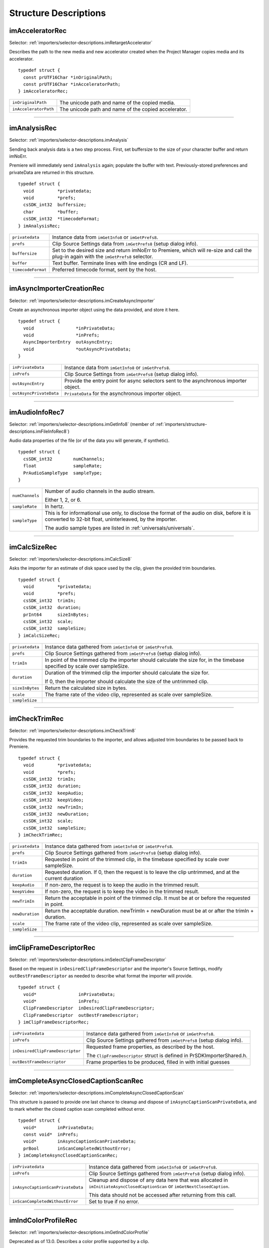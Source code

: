 .. _importers/structure-descriptions:

Structure Descriptions
################################################################################

.. _importers/structure-descriptions.imAcceleratorRec:

imAcceleratorRec
================================================================================

Selector: :ref:`importers/selector-descriptions.imRetargetAccelerator`

Describes the path to the new media and new accelerator created when the Project Manager copies media and its accelerator.

::

  typedef struct {
    const prUTF16Char *inOriginalPath;
    const prUTF16Char *inAcceleratorPath;
  } imAcceleratorRec;

+-----------------------+------------------------------------------------------+
| ``inOriginalPath``    | The unicode path and name of the copied media.       |
+-----------------------+------------------------------------------------------+
| ``inAcceleratorPath`` | The unicode path and name of the copied accelerator. |
+-----------------------+------------------------------------------------------+

----

.. _importers/structure-descriptions.imAnalysisRec:

imAnalysisRec
================================================================================

Selector: :ref:`importers/selector-descriptions.imAnalysis`

Sending back analysis data is a two step process. First, set buffersize to the size of your character buffer and return imNoErr.

Premiere will immediately send ``imAnalysis`` again; populate the buffer with text. Previously-stored preferences and privateData are returned in this structure.

::

  typedef struct {
    void         *privatedata;
    void         *prefs;
    csSDK_int32  buffersize;
    char         *buffer;
    csSDK_int32  *timecodeFormat;
  } imAnalysisRec;

+--------------------+------------------------------------------------------------------------------------------------------------------------------------------+
| ``privatedata``    | Instance data from ``imGetInfo8`` or ``imGetPrefs8``.                                                                                    |
+--------------------+------------------------------------------------------------------------------------------------------------------------------------------+
| ``prefs``          | Clip Source Settings data from ``imGetPrefs8`` (setup dialog info).                                                                      |
+--------------------+------------------------------------------------------------------------------------------------------------------------------------------+
| ``buffersize``     | Set to the desired size and return imNoErr to Premiere, which will re-size and call the plug-in again with the ``imGetPrefs8`` selector. |
+--------------------+------------------------------------------------------------------------------------------------------------------------------------------+
| ``buffer``         | Text buffer. Terminate lines with line endings (CR and LF).                                                                              |
+--------------------+------------------------------------------------------------------------------------------------------------------------------------------+
| ``timecodeFormat`` | Preferred timecode format, sent by the host.                                                                                             |
+--------------------+------------------------------------------------------------------------------------------------------------------------------------------+

----

.. _importers/structure-descriptions.imAsyncImporterCreationRec:

imAsyncImporterCreationRec
================================================================================

Selector: :ref:`importers/selector-descriptions.imCreateAsyncImporter`

Create an asynchronous importer object using the data provided, and store it here.

::

  typedef struct {
    void                *inPrivateData;
    void                *inPrefs;
    AsyncImporterEntry  outAsyncEntry;
    void                *outAsyncPrivateData;
  }

+-------------------------+---------------------------------------------------------------------------------------+
| ``inPrivateData``       | Instance data from ``imGetInfo8`` or ``imGetPrefs8``.                                 |
+-------------------------+---------------------------------------------------------------------------------------+
| ``inPrefs``             | Clip Source Settings from ``imGetPrefs8`` (setup dialog info).                        |
+-------------------------+---------------------------------------------------------------------------------------+
| ``outAsyncEntry``       | Provide the entry point for async selectors sent to the asynchronous importer object. |
+-------------------------+---------------------------------------------------------------------------------------+
| ``outAsyncPrivateData`` | ``PrivateData`` for the asynchronous importer object.                                 |
+-------------------------+---------------------------------------------------------------------------------------+

----

.. _importers/structure-descriptions.imAudioInfoRec7:

imAudioInfoRec7
================================================================================

Selector: :ref:`importers/selector-descriptions.imGetInfo8` (member of :ref:`importers/structure-descriptions.imFileInfoRec8`)

Audio data properties of the file (or of the data you will generate, if synthetic).

::

  typedef struct {
    csSDK_int32        numChannels;
    float              sampleRate;
    PrAudioSampleType  sampleType;
  }

+-----------------+----------------------------------------------------------------------------------------------------------------------------------------------------------+
| ``numChannels`` | Number of audio channels in the audio stream.                                                                                                            |
|                 |                                                                                                                                                          |
|                 | Either 1, 2, or 6.                                                                                                                                       |
+-----------------+----------------------------------------------------------------------------------------------------------------------------------------------------------+
| ``sampleRate``  | In hertz.                                                                                                                                                |
+-----------------+----------------------------------------------------------------------------------------------------------------------------------------------------------+
| ``sampleType``  | This is for informational use only, to disclose the format of the audio on disk, before it is converted to 32-bit float, uninterleaved, by the importer. |
|                 |                                                                                                                                                          |
|                 | The audio sample types are listed in :ref:`universals/universals`.                                                                                       |
+-----------------+----------------------------------------------------------------------------------------------------------------------------------------------------------+

----

.. _importers/structure-descriptions.imCalcSizeRec:

imCalcSizeRec
================================================================================

Selector: :ref:`importers/selector-descriptions.imCalcSize8`

Asks the importer for an estimate of disk space used by the clip, given the provided trim boundaries.

::

  typedef struct {
    void         *privatedata;
    void         *prefs;
    csSDK_int32  trimIn;
    csSDK_int32  duration;
    prInt64      sizeInBytes;
    csSDK_int32  scale;
    csSDK_int32  sampleSize;
  } imCalcSizeRec;

+-----------------+------------------------------------------------------------------------------------------------------------------------------+
| ``privatedata`` | Instance data gathered from ``imGetInfo8`` or ``imGetPrefs8``.                                                               |
+-----------------+------------------------------------------------------------------------------------------------------------------------------+
| ``prefs``       | Clip Source Settings gathered from ``imGetPrefs8`` (setup dialog info).                                                      |
+-----------------+------------------------------------------------------------------------------------------------------------------------------+
| ``trimIn``      | In point of the trimmed clip the importer should calculate the size for, in the timebase specified by scale over sampleSize. |
+-----------------+------------------------------------------------------------------------------------------------------------------------------+
| ``duration``    | Duration of the trimmed clip the importer should calculate the size for.                                                     |
|                 |                                                                                                                              |
|                 | If 0, then the importer should calculate the size of the untrimmed clip.                                                     |
+-----------------+------------------------------------------------------------------------------------------------------------------------------+
| ``sizeInBytes`` | Return the calculated size in bytes.                                                                                         |
+-----------------+------------------------------------------------------------------------------------------------------------------------------+
| ``scale``       | The frame rate of the video clip, represented as scale over sampleSize.                                                      |
+-----------------+------------------------------------------------------------------------------------------------------------------------------+
| ``sampleSize``  |                                                                                                                              |
+-----------------+------------------------------------------------------------------------------------------------------------------------------+

----

.. _importers/structure-descriptions.imCheckTrimRec:

imCheckTrimRec
================================================================================

Selector: :ref:`importers/selector-descriptions.imCheckTrim8`

Provides the requested trim boundaries to the importer, and allows adjusted trim boundaries to be passed back to Premiere.

::

  typedef struct {
    void         *privatedata;
    void         *prefs;
    csSDK_int32  trimIn;
    csSDK_int32  duration;
    csSDK_int32  keepAudio;
    csSDK_int32  keepVideo;
    csSDK_int32  newTrimIn;
    csSDK_int32  newDuration;
    csSDK_int32  scale;
    csSDK_int32  sampleSize;
  } imCheckTrimRec;

+-----------------+--------------------------------------------------------------------------------------------------------+
| ``privatedata`` | Instance data gathered from ``imGetInfo8`` or ``imGetPrefs8``.                                         |
+-----------------+--------------------------------------------------------------------------------------------------------+
| ``prefs``       | Clip Source Settings gathered from ``imGetPrefs8`` (setup dialog info).                                |
+-----------------+--------------------------------------------------------------------------------------------------------+
| ``trimIn``      | Requested in point of the trimmed clip, in the timebase specified by scale over sampleSize.            |
+-----------------+--------------------------------------------------------------------------------------------------------+
| ``duration``    | Requested duration. If 0, then the request is to leave the clip untrimmed, and at the current duration |
+-----------------+--------------------------------------------------------------------------------------------------------+
| ``keepAudio``   | If non-zero, the request is to keep the audio in the trimmed result.                                   |
+-----------------+--------------------------------------------------------------------------------------------------------+
| ``keepVideo``   | If non-zero, the request is to keep the video in the trimmed result.                                   |
+-----------------+--------------------------------------------------------------------------------------------------------+
| ``newTrimIn``   | Return the acceptable in point of the trimmed clip. It must be at or before the requested in point.    |
+-----------------+--------------------------------------------------------------------------------------------------------+
| ``newDuration`` | Return the acceptable duration. newTrimIn + newDuration must be at or after the trimIn + duration.     |
+-----------------+--------------------------------------------------------------------------------------------------------+
| ``scale``       | The frame rate of the video clip, represented as scale over sampleSize.                                |
+-----------------+--------------------------------------------------------------------------------------------------------+
| ``sampleSize``  |                                                                                                        |
+-----------------+--------------------------------------------------------------------------------------------------------+

----

.. _importers/structure-descriptions.imClipFrameDescriptorRec:

imClipFrameDescriptorRec
================================================================================

Selector: :ref:`importers/selector-descriptions.imSelectClipFrameDescriptor`

Based on the request in ``inDesiredClipFrameDescriptor`` and the importer's Source Settings, modify ``outBestFrameDescriptor`` as needed to describe what format the importer will provide.

::

  typedef struct {
    void*                inPrivateData;
    void*                inPrefs;
    ClipFrameDescriptor  inDesiredClipFrameDescriptor;
    ClipFrameDescriptor  outBestFrameDescriptor;
  } imClipFrameDescriptorRec;

+----------------------------------+-------------------------------------------------------------------------+
| ``inPrivatedata``                | Instance data gathered from ``imGetInfo8`` or ``imGetPrefs8``.          |
+----------------------------------+-------------------------------------------------------------------------+
| ``inPrefs``                      | Clip Source Settings gathered from ``imGetPrefs8`` (setup dialog info). |
+----------------------------------+-------------------------------------------------------------------------+
| ``inDesiredClipFrameDescriptor`` | Requested frame properties, as described by the host.                   |
|                                  |                                                                         |
|                                  | The ``ClipFrameDescriptor`` struct is defined in PrSDKImporterShared.h. |
+----------------------------------+-------------------------------------------------------------------------+
| ``outBestFrameDescriptor``       | Frame properties to be produced, filled in with initial guesses         |
+----------------------------------+-------------------------------------------------------------------------+

----

.. _importers/structure-descriptions.imCompleteAsyncClosedCaptionScanRec:

imCompleteAsyncClosedCaptionScanRec
================================================================================

Selector: :ref:`importers/selector-descriptions.imCompleteAsyncClosedCaptionScan`

This structure is passed to provide one last chance to cleanup and dispose of ``inAsyncCaptionScanPrivateData``, and to mark whether the closed caption scan completed without error.

::

  typedef struct {
    void*        inPrivateData;
    const void*  inPrefs;
    void*        inAsyncCaptionScanPrivateData;
    prBool       inScanCompletedWithoutError;
  } imCompleteAsyncClosedCaptionScanRec;

+-----------------------------------+--------------------------------------------------------------------------------------------------------------------------------+
| ``inPrivatedata``                 | Instance data gathered from ``imGetInfo8`` or ``imGetPrefs8``.                                                                 |
+-----------------------------------+--------------------------------------------------------------------------------------------------------------------------------+
| ``inPrefs``                       | Clip Source Settings gathered from ``imGetPrefs8`` (setup dialog info).                                                        |
+-----------------------------------+--------------------------------------------------------------------------------------------------------------------------------+
| ``inAsyncCaptionScanPrivateData`` | Cleanup and dispose of any data here that was allocated in ``imInitiateAsyncClosedCaptionScan`` or ``imGetNextClosedCaption``. |
|                                   |                                                                                                                                |
|                                   | This data should not be accessed after returning from this call.                                                               |
+-----------------------------------+--------------------------------------------------------------------------------------------------------------------------------+
| ``inScanCompletedWithoutError``   | Set to true if no error.                                                                                                       |
+-----------------------------------+--------------------------------------------------------------------------------------------------------------------------------+

----

.. _importers/structure-descriptions.imIndColorProfileRec:

imIndColorProfileRec
================================================================================

Selector: :ref:`importers/selector-descriptions.imGetIndColorProfile`

Deprecated as of 13.0. Describes a color profile supported by a clip.

The first time ``imGetIndColorProfile`` is sent, ``inDestinationBuffer`` will be NULL, and ``ioBufferSize`` will be 0.

Set ``ioBufferSize`` to the required size for the buffer, and the host will allocate the memory and call the importer again, with a valid ``inDestinationBuffer``, and ``ioBufferSize`` set to the value just provided by the importer.

::

  typedef struct {
    void         *inPrivateData;
    csSDK_int32  ioBufferSize;
    void         *inDestinationBuffer;
    PrSDKString  outName;
  } imIndColorProfileRec;

----

.. _importers/structure-descriptions.imCopyFileRec:

imCopyFileRec
================================================================================

Selector: :ref:`importers/selector-descriptions.imCopyFile`

Describes how to copy a clip. Also provides a callback to update the progress bar and check if the user has cancelled.

::

  typedef struct {
    void                *inPrivateData;
    csSDK_int32         *inPrefs;
    const prUTF16Char   *inSourcePath;
    const prUTF16Char   *inDestPath;
    importProgressFunc  inProgressCallback;
    void                *inProgressCallbackID;
  } imTrimFileRec;

+--------------------------+-----------------------------------------------------------------------------------------------------+
| ``inPrivateData``        | Instance data gathered during ``imGetInfo8`` or ``imGetPrefs8``.                                    |
+--------------------------+-----------------------------------------------------------------------------------------------------+
| ``inPrefs``              | Clip Source Settings gathered during ``imGetPrefs8`` (setup dialog).                                |
+--------------------------+-----------------------------------------------------------------------------------------------------+
| ``inSourcePath``         | Full unicode path of the source file.                                                               |
+--------------------------+-----------------------------------------------------------------------------------------------------+
| ``inDestPath``           | Full unicode path of the destination file.                                                          |
+--------------------------+-----------------------------------------------------------------------------------------------------+
| ``inProgressCallback``   | importProgressFunc callback to call repeatedly to provide progress and to check for cancel by user. |
|                          | May be a NULL pointer, so make sure the function pointer is valid before calling.                   |
+--------------------------+-----------------------------------------------------------------------------------------------------+
| ``inProgressCallbackID`` | Pass to ``progressCallback``.                                                                       |
+--------------------------+-----------------------------------------------------------------------------------------------------+

----

.. _importers/structure-descriptions.imDataRateAnalysisRec:

imDataRateAnalysisRec
================================================================================

Selector: :ref:`importers/selector-descriptions.imDataRateAnalysis`

Specify the desired buffersize, return to Premiere with ``imNoErr``; upon the next call fill buffer with ``imDataSamples``, and specify a base data rate for audio (if any).

This structure is used like ``imAnalysisRec``.

::

  typedef struct {
    void         *privatedata;
    void         *prefs;
    csSDK_int32  buffersize;
    char         *buffer;
    csSDK_int32  baserate;
  } imDataRateAnalysisRec;

+-----------------+---------------------------------------------------------------------------------------------+
| ``privatedata`` | Instance data gathered from ``imGetInfo8`` or ``imGetPrefs8``.                              |
+-----------------+---------------------------------------------------------------------------------------------+
| ``prefs``       | Clip Source Settings gathered from ``imGetPrefs8`` (setup dialog info).                     |
+-----------------+---------------------------------------------------------------------------------------------+
| ``buffersize``  | The size of the buffer you request from Premiere prior to passing data back data in buffer. |
+-----------------+---------------------------------------------------------------------------------------------+
| ``buffer``      | Pointer to the analysis buffer to be filled with ``imDataSamples`` (see structure below).   |
+-----------------+---------------------------------------------------------------------------------------------+
| ``baserate``    | ``Audio`` data rate (bytes per second) of the file.                                         |
+-----------------+---------------------------------------------------------------------------------------------+

::

  typedef struct {
    csSDK_uint32  sampledur;
    csSDK_uint32  samplesize;
  } imDataSample;

+----------------+-------------------------------------------------------------------------------------------------------------+
| ``sampledur``  | Duration of one sample in video timebase, in samplesize increments; set the high bit if this is a keyframe. |
+----------------+-------------------------------------------------------------------------------------------------------------+
| ``samplesize`` | ``Size`` of this sample in bytes.                                                                           |
+----------------+-------------------------------------------------------------------------------------------------------------+

----

.. _importers/structure-descriptions.imDeferredProcessingRec:

imDeferredProcessingRec
================================================================================

Selector: :ref:`importers/selector-descriptions.imDeferredProcessing`

Describes the current progress of the deferred processing on the clip referred to by inPrivateData.

::

  typedef struct {
    void   *inPrivateData;
    float  outProgress;
    char   outInvalidateFile;
    char   outCallAgain;
  } imDeferredProcessingRec;

+-----------------------+----------------------------------------------------------------------------+
| ``inPrivateData``     | Instance data gathered from ``imGetInfo8`` or ``imGetPrefs8``.             |
+-----------------------+----------------------------------------------------------------------------+
| ``outProgress``       | Set this to the current progress, from 0.0 to 1.0.                         |
+-----------------------+----------------------------------------------------------------------------+
| ``outInvalidateFile`` | The importer has updated information about the file.                       |
+-----------------------+----------------------------------------------------------------------------+
| ``outCallAgain``      | Set this to true to request that the importer be called again immediately. |
+-----------------------+----------------------------------------------------------------------------+

----

.. _importers/structure-descriptions.imDeleteFileRec:

imDeleteFileRec
================================================================================

Selector: :ref:`importers/selector-descriptions.imDeleteFile`

Describes the file to be deleted.

::

  typedef struct {
    csSDK_int32        filetype;
    const prUTF16Char  deleteFile;
  } imDeleteFileRec;

+----------------+---------------------------------------------------------------------+
| ``filetype``   | The file's unique four character code, defined in the IMPT resource |
+----------------+---------------------------------------------------------------------+
| ``deleteFile`` | Specifies the name (and path) of the file to be deleted.            |
+----------------+---------------------------------------------------------------------+

----

.. _importers/structure-descriptions.imFileAccessRec8:

imFileAccessRec8
================================================================================

Selectors: ``imGetInfo8`` and ``imGetPrefs8``

Describes the file being imported.

::

  typedef struct {
    void               *importID;
    csSDK_int32        filetype;
    const prUTF16Char  *filepath;
    imFileRef          fileref;
    PrMemoryPtr        newfilename;
  } imFileAccessRec;

+-----------------+---------------------------------------------------------------------------------------------------------------------------------------------------------------------------------+
| ``importID``    | Unique ID provided by Premiere. Do not modify!                                                                                                                                  |
+-----------------+---------------------------------------------------------------------------------------------------------------------------------------------------------------------------------+
| ``filetype``    | The file's unique four character code, defined in the IMPT resource.                                                                                                            |
+-----------------+---------------------------------------------------------------------------------------------------------------------------------------------------------------------------------+
| ``filepath``    | The unicode file path and name.                                                                                                                                                 |
+-----------------+---------------------------------------------------------------------------------------------------------------------------------------------------------------------------------+
| ``fileref``     | A Windows HANDLE. Premiere does not overload this value by using it internally, although setting it to the constant kBadFileRef may cause Premiere to think the file is closed. |
|                 |                                                                                                                                                                                 |
|                 | This value is always valid.                                                                                                                                                     |
+-----------------+---------------------------------------------------------------------------------------------------------------------------------------------------------------------------------+
| ``newfilename`` | If the file is synthetic, the importer can specify the displayable name here as a prUTF16Char string during ``imGetPrefs8``.                                                    |
+-----------------+---------------------------------------------------------------------------------------------------------------------------------------------------------------------------------+

----

.. _importers/structure-descriptions.imFileAttributesRec:

imFileAttributesRec
================================================================================

Selector: :ref:`importers/selector-descriptions.imGetFileAttributes`

New in Premiere Pro 3.1. Provide the clip creation date.

::

  typedef struct {
    prDateStamp  creationDateStamp;
    csSDK_int32  reserved[40];
  } imFileAttributesRec;

+-----------------------+----------------------------------------------+
| ``creationDateStamp`` | Structure to store when the clip was created |
+-----------------------+----------------------------------------------+

----

.. _importers/structure-descriptions.imFileInfoRec8:

imFileInfoRec8
================================================================================

Selector: :ref:`importers/selector-descriptions.imGetInfo8`

Describes the clip, or the stream with the ID streamIdx. Set the clip or stream attributes from the file header or data source. Create and store any privateData.

When a synthetic clip is created, and the user provides the desired resolution, frame rate, pixel aspect ratio, and audio sample rate in the New Synthetic dialog, these values will be pre-initialized by Premiere.

If importing stereoscopic footage, import the left-eye video channel for streamID 0, and the right-eye video channel for streamID 1.

::

  typedef struct {
    char             hasVideo;
    char             hasAudio;
    imImageInfoRec   vidInfo;
    csSDK_int32      vidScale;
    csSDK_int32      vidSampleSize;
    csSDK_int32      vidDuration;
    imAudioInfoRec7  audInfo;
    PrAudioSample    audDuration;
    csSDK_int32      accessModes;
    void             *privatedata;
    void             *prefs;
    char             hasDataRate;
    csSDK_int32      streamIdx;
    char             streamsAsComp;
    prUTF16Char      streamName[256];
    csSDK_int32      sessionPluginID;
    char             alwaysUnquiet;
    char             unused;
    prUTF16Char      filePath[2048];
    char             canProvidePeakData;
    char             mayBeGrowing;
  } imFileInfoRec8;

+------------------------+-------------------------------------------------------------------------------------------------------------------------------------------------------------------------------------------------------------------------------------------------+
| ``hasVideo``           | If non-zero, the file contains video.                                                                                                                                                                                                           |
+------------------------+-------------------------------------------------------------------------------------------------------------------------------------------------------------------------------------------------------------------------------------------------+
| ``hasAudio``           | If non-zero, the file contains audio.                                                                                                                                                                                                           |
+------------------------+-------------------------------------------------------------------------------------------------------------------------------------------------------------------------------------------------------------------------------------------------+
| ``vidInfo``            | If there is video in the file, fill out the imImageInfoRec structure (e.g. height, width, alpha info, etc.).                                                                                                                                    |
+------------------------+-------------------------------------------------------------------------------------------------------------------------------------------------------------------------------------------------------------------------------------------------+
| ``vidScale``           | The frame rate of the video, represented as scale over sampleSize.                                                                                                                                                                              |
+------------------------+-------------------------------------------------------------------------------------------------------------------------------------------------------------------------------------------------------------------------------------------------+
| ``vidSampleSize``      |                                                                                                                                                                                                                                                 |
+------------------------+-------------------------------------------------------------------------------------------------------------------------------------------------------------------------------------------------------------------------------------------------+
| ``vidDuration``        | The total number of frames of video, in the video timebase.                                                                                                                                                                                     |
+------------------------+-------------------------------------------------------------------------------------------------------------------------------------------------------------------------------------------------------------------------------------------------+
| ``audInfo``            | If there is audio in the file, fill out the imAudioInfoRec7 structure.                                                                                                                                                                          |
+------------------------+-------------------------------------------------------------------------------------------------------------------------------------------------------------------------------------------------------------------------------------------------+
| ``audDuration``        | The total number of audio sample frames.                                                                                                                                                                                                        |
+------------------------+-------------------------------------------------------------------------------------------------------------------------------------------------------------------------------------------------------------------------------------------------+
| ``accessModes``        | The access mode of this file. Use one of the following constants:                                                                                                                                                                               |
|                        |                                                                                                                                                                                                                                                 |
|                        | - ``kRandomAccessImport`` - This file can be read by random access (default)                                                                                                                                                                    |
|                        | - ``kSequentialAudioOnly`` - When accessing audio, only sequential reads allowed (for variable bit rate files)                                                                                                                                  |
|                        | - ``kSequentialVideoOnly`` - When accessing video, only sequential reads allowed                                                                                                                                                                |
|                        | - ``kSequentialOnly`` - Both sequential audio and video                                                                                                                                                                                         |
|                        | - ``kSeparateSequentialAudio`` - Both random access and sequential access.                                                                                                                                                                      |
|                        |                                                                                                                                                                                                                                                 |
|                        | This setting allows audio to be retrieved for scrubbing or playback even during audio conforming.                                                                                                                                               |
+------------------------+-------------------------------------------------------------------------------------------------------------------------------------------------------------------------------------------------------------------------------------------------+
| ``privatedata``        | Private instance data.                                                                                                                                                                                                                          |
|                        | Allocate a handle using Premiere's memory functions and store it here.                                                                                                                                                                          |
|                        | Premiere will return the handle with subsequent selectors.                                                                                                                                                                                      |
+------------------------+-------------------------------------------------------------------------------------------------------------------------------------------------------------------------------------------------------------------------------------------------+
| ``prefs``              | Clip Source Settings data gathered from ``imGetPrefs8`` (setup dialog info).                                                                                                                                                                    |
|                        | When a synthetic clip is created using File > New, ``imGetPrefs8`` is sent ``beforeimGetInfo8`` so this settings structure will already be valid.                                                                                               |
+------------------------+-------------------------------------------------------------------------------------------------------------------------------------------------------------------------------------------------------------------------------------------------+
| ``hasDataRate``        | If set, the importer can read or generate data rate information for this file and will be sent ``imDataRateAnalysis``.                                                                                                                          |
+------------------------+-------------------------------------------------------------------------------------------------------------------------------------------------------------------------------------------------------------------------------------------------+
| ``streamIdx``          | The Premiere-specified stream index number.                                                                                                                                                                                                     |
|                        | Only useful if clip uses multiple streams.                                                                                                                                                                                                      |
+------------------------+-------------------------------------------------------------------------------------------------------------------------------------------------------------------------------------------------------------------------------------------------+
| ``streamsAsComp``      | If multiple streams and this is stream zero, indicate whether to import as a composition or multiple clips.                                                                                                                                     |
+------------------------+-------------------------------------------------------------------------------------------------------------------------------------------------------------------------------------------------------------------------------------------------+
| ``streamName``         | Optional. The unicode name of this stream if there are multiple streams.                                                                                                                                                                        |
|                        |                                                                                                                                                                                                                                                 |
|                        | New in Premiere Pro 3.1, an importer may use this to set the clip name based on metadata rather than the filename.                                                                                                                              |
|                        |                                                                                                                                                                                                                                                 |
|                        | The importer should set ``imImportInfoRec.canSupplyMetadataClipName`` to true, and fill out the name here.                                                                                                                                      |
+------------------------+-------------------------------------------------------------------------------------------------------------------------------------------------------------------------------------------------------------------------------------------------+
| ``sessionPluginID``    | This ID should be used in the :ref:`universals/sweetpea-suites.file-registration-suite` for registering external files (such as textures, logos, etc) that are used by an importer instance but do not appear as footage in the Project Window. |
|                        |                                                                                                                                                                                                                                                 |
|                        | Registered files will be taken into account when trimming or copying a project using the Project Manager.                                                                                                                                       |
|                        |                                                                                                                                                                                                                                                 |
|                        | The ``sessionPluginID`` is valid only for the call that it is passed on.                                                                                                                                                                        |
+------------------------+-------------------------------------------------------------------------------------------------------------------------------------------------------------------------------------------------------------------------------------------------+
| ``alwaysUnquiet``      | Set to non-zero to tell Premiere if the clip should always be unquieted immediately when the application regains focus.                                                                                                                         |
+------------------------+-------------------------------------------------------------------------------------------------------------------------------------------------------------------------------------------------------------------------------------------------+
| ``filepath``           | Added in Premiere Pro 4.1. For clips that have audio in files separate from the video file, set the filename here, so that UMIDs can properly be generated when exporting sequences to AAF.                                                     |
+------------------------+-------------------------------------------------------------------------------------------------------------------------------------------------------------------------------------------------------------------------------------------------+
| ``canProvidePeakData`` | New in Premiere Pro CS6. This allows an importer to toggle whether or not it wants to provide peak audio data on a clip-by-clip basis.                                                                                                          |
|                        |                                                                                                                                                                                                                                                 |
|                        | It defaults to the setting set in ``imImportInfoRec.canProvidePeakAudio``.                                                                                                                                                                      |
+------------------------+-------------------------------------------------------------------------------------------------------------------------------------------------------------------------------------------------------------------------------------------------+
| ``mayBeGrowing``       | New in Premiere Pro CS6.0.2. Set to non-zero if this clip is growing and should be refreshed at the interval set in the Media Preferences.                                                                                                      |
+------------------------+-------------------------------------------------------------------------------------------------------------------------------------------------------------------------------------------------------------------------------------------------+

----

.. _importers/structure-descriptions.imFileOpenRec8:

imFileOpenRec8
================================================================================

Selector: :ref:`importers/selector-descriptions.imOpenFile8`

The file Premiere wants the importer to open.

::

  typedef struct {
    imFileAccessRec8  fileinfo;
    void              *privatedata;
    csSDK_int32       reserved;
    PrFileOpenAccess  inReadWrite;
    csSDK_int32       inImporterID;
    csSDK_size_t      outExtraMemoryUsage;
    csSDK_int32       inStreamIdx;
  } imFileOpenRec8;

+-------------------------+-----------------------------------------------------------------------------------------------------------------------------------------------------+
| ``fileinfo``            | ``imFileAccessRec8`` describing the incoming file.                                                                                                  |
+-------------------------+-----------------------------------------------------------------------------------------------------------------------------------------------------+
| ``privatedata``         | Instance data gathered from ``imGetInfo8`` or ``imGetPrefs8``.                                                                                      |
+-------------------------+-----------------------------------------------------------------------------------------------------------------------------------------------------+
| ``reserved``            | Do not use.                                                                                                                                         |
+-------------------------+-----------------------------------------------------------------------------------------------------------------------------------------------------+
| ``inReadWrite``         | The file should be opened with the access mode specified:                                                                                           |
|                         |                                                                                                                                                     |
|                         | Either ``kPrOpenFileAccess_ReadOnly`` or ``kPrOpenFileAccess_ReadWrite``                                                                            |
+-------------------------+-----------------------------------------------------------------------------------------------------------------------------------------------------+
| ``inImporterID``        | Can be used as the ID for calls in the :ref:`universals/sweetpea-suites.ppix-cache-suite`.                                                          |
+-------------------------+-----------------------------------------------------------------------------------------------------------------------------------------------------+
| ``outExtraMemoryUsage`` | New in CS5. If the importer uses memory just by being open, which cannot otherwise be registered in the cache, put the size in bytes in this field. |
+-------------------------+-----------------------------------------------------------------------------------------------------------------------------------------------------+
| ``inStreamIdx``         | New in CS6. If the clip has multiple streams (for stereoscopic video or otherwise), this ID differentiates between them.                            |
+-------------------------+-----------------------------------------------------------------------------------------------------------------------------------------------------+

----

.. _importers/structure-descriptions.imFileRef:

imFileRef
================================================================================

Selectors:

- :ref:`importers/selector-descriptions.imAnalysis`,
- :ref:`importers/selector-descriptions.imDataRateAnalysis`,
- :ref:`importers/selector-descriptions.imOpenFile8`,
- :ref:`importers/selector-descriptions.imQuietFile`,
- :ref:`importers/selector-descriptions.imCloseFile`,
- :ref:`importers/selector-descriptions.imGetTimeInfo8`,
- :ref:`importers/selector-descriptions.imSetTimeInfo8`,
- :ref:`importers/selector-descriptions.imImportImage`,
- :ref:`importers/selector-descriptions.imImportAudio7`

A file HANDLE on Windows, or a void* on MacOS.

``imFileRef`` is also a member of ``imFileAccessRec``.

Use OS-specific functions, rather than ANSI file functions, when manipulating imFileRef.

----

.. _importers/structure-descriptions.imFrameFormat:

imFrameFormat
================================================================================

Selector: :ref:`importers/selector-descriptions.imGetSourceVideo` (member of :ref:`importers/structure-descriptions.imSourceVideoRec`)

Describes the frame dimensions and pixel format.

::

  typedef struct {
    csSDK_int32    inFrameWidth;
    csSDK_int32    inFrameHeight;
    PrPixelFormat  inPixelFormat;
  } imFrameFormat;

+-------------------+------------------------------------------+
| ``inFrameWidth``  | The frame dimensions requested.          |
+-------------------+------------------------------------------+
| ``inFrameHeight`` |                                          |
+-------------------+------------------------------------------+
| ``inPixelFormat`` | The pixel format of the frame requested. |
+-------------------+------------------------------------------+

----

.. _importers/structure-descriptions.imGetAudioChannelLayoutRec:

imGetAudioChannelLayoutRec
================================================================================

Selector: :ref:`importers/selector-descriptions.imGetAudioChannelLayout`

The importer should label each audio channel in the clip being imported.

If no labels are specified, the channel layout will be assumed to be discrete.

::

  typedef struct {
    void*                inPrivateData;
    PrAudioChannelLabel  outChannelLabels[kMaxAudioChannelCount];
  } imGetAudioChannelLayoutRec;

+----------------------+------------------------------------------------------------------------------+
| ``inPrivatedata``    | Instance data gathered from ``imGetInfo8`` or ``imGetPrefs8``.               |
+----------------------+------------------------------------------------------------------------------+
| ``outChannelLabels`` | A valid audio channel label should be assigned for each channel in the clip. |
|                      |                                                                              |
|                      | Labels are defined in the :ref:`universals/sweetpea-suites.audio-suite`.     |
+----------------------+------------------------------------------------------------------------------+

----

.. _importers/structure-descriptions.imGetNextClosedCaptionRec:

imGetNextClosedCaptionRec
================================================================================

Selector: :ref:`importers/selector-descriptions.imGetNextClosedCaption`

This structure provides private data allocated in ``imInitiateAsyncClosedCaptionScan``, and should be filled out to pass back a closed caption, it's time, format, size, and overall progress in the closed caption scan.

::

  typedef struct {
    void*                  inPrivateData;
    const void*            inPrefs;
    void*                  inAsyncCaptionScanPrivateData;
    float                  outProgress;
    csSDK_int64            outScale;
    csSDK_int64            outSampleSize;
    csSDK_int64            outPosition;
    PrClosedCaptionFormat  outClosedCaptionFormat;
    PrMemoryPtr            outCaptionData;
    prUTF8Char             outTTMLData[kTTMLBufferSize];
    csSDK_size_t           ioCaptionDataSize;
  } imGetNextClosedCaptionRec;

+-----------------------------------+----------------------------------------------------------------------------------------------------------------------------------------------------------------------------------------------------------------------------------------------------------------------------------------------------------------------------------------------------------------------------------------------------------------------------------------------------------+
|         ``inPrivatedata``         |                                                                                                                                                                                              Instance data gathered from ``imGetInfo8`` or ``imGetPrefs8``.                                                                                                                                                                                              |
+===================================+==========================================================================================================================================================================================================================================================================================================================================================================================================================================================+
| ``inPrefs``                       | Clip Source Settings gathered from ``imGetPrefs8`` (setup dialog info).                                                                                                                                                                                                                                                                                                                                                                                  |
+-----------------------------------+----------------------------------------------------------------------------------------------------------------------------------------------------------------------------------------------------------------------------------------------------------------------------------------------------------------------------------------------------------------------------------------------------------------------------------------------------------+
| ``inAsyncCaptionScanPrivateData`` | This provides any private data that was allocated in ``imInitiateAsyncClosedCaptionScan``.                                                                                                                                                                                                                                                                                                                                                               |
+-----------------------------------+----------------------------------------------------------------------------------------------------------------------------------------------------------------------------------------------------------------------------------------------------------------------------------------------------------------------------------------------------------------------------------------------------------------------------------------------------------+
| ``outProgress``                   | Update this value to denote the current progress iterating through all the captions. Valid values are between 0.0 and 1.0.                                                                                                                                                                                                                                                                                                                               |
+-----------------------------------+----------------------------------------------------------------------------------------------------------------------------------------------------------------------------------------------------------------------------------------------------------------------------------------------------------------------------------------------------------------------------------------------------------------------------------------------------------+
| ``outScale``                      | The timebase of outPosition, represented as scale over sampleSize.                                                                                                                                                                                                                                                                                                                                                                                       |
+-----------------------------------+----------------------------------------------------------------------------------------------------------------------------------------------------------------------------------------------------------------------------------------------------------------------------------------------------------------------------------------------------------------------------------------------------------------------------------------------------------+
| ``outSampleSize``                 |                                                                                                                                                                                                                                                                                                                                                                                                                                                          |
+-----------------------------------+----------------------------------------------------------------------------------------------------------------------------------------------------------------------------------------------------------------------------------------------------------------------------------------------------------------------------------------------------------------------------------------------------------------------------------------------------------+
| ``outPosition``                   | The position of the closed caption.                                                                                                                                                                                                                                                                                                                                                                                                                      |
+-----------------------------------+----------------------------------------------------------------------------------------------------------------------------------------------------------------------------------------------------------------------------------------------------------------------------------------------------------------------------------------------------------------------------------------------------------------------------------------------------------+
| ``outClosedCaptionFormat``        | The format of the closed captions. One of the following:                                                                                                                                                                                                                                                                                                                                                                                                 |
|                                   |                                                                                                                                                                                                                                                                                                                                                                                                                                                          |
|                                   | - ``kPrClosedCaptionFormat_Undefined``                                                                                                                                                                                                                                                                                                                                                                                                                   |
|                                   | - ``kPrClosedCaptionFormat_CEA608`` - CEA-608 byte stream                                                                                                                                                                                                                                                                                                                                                                                                |
|                                   | - ``kPrClosedCaptionFormat_CEA708`` - CEA-708 byte stream (may contain 608 data wrapped in 708)                                                                                                                                                                                                                                                                                                                                                          |
|                                   | - ``kPrClosedCaptionFormat_TTML`` - W3C TTML string that conforms to the W3C Timed Text Markup Language (TTML) 1.0: `http://www.w3.org/TR/ttaf1-dfxp <http://www.w3.org/TR/ttaf1-dfxp/>`__ or optionally conforming to SMPTE ST 2052-1:2010: `hhttp://store.smpte.org/ <http://store.smpte.org/>`__, or optionally conforming to EBU Tech 3350 `http://tech.ebu.ch/webdav/site/tech/shared/tech/ <http://tech.ebu.ch/webdav/site/tech/shared/tech/>`__). |
|                                   |                                                                                                                                                                                                                                                                                                                                                                                                                                                          |
|                                   | If the TTML string contains tunneled data (e.g. CEA-608 data), then it is preferred that the plug-in provide that through the appropriate byte stream format (e.g. ``kPrClosedCaptionFormat_CEA608``).                                                                                                                                                                                                                                                   |
+-----------------------------------+----------------------------------------------------------------------------------------------------------------------------------------------------------------------------------------------------------------------------------------------------------------------------------------------------------------------------------------------------------------------------------------------------------------------------------------------------------+
| ``outCaptionData``                | Memory location to where the plug-in should write the closed caption bytes, if providing CEA-608 or CEA-708.                                                                                                                                                                                                                                                                                                                                             |
+-----------------------------------+----------------------------------------------------------------------------------------------------------------------------------------------------------------------------------------------------------------------------------------------------------------------------------------------------------------------------------------------------------------------------------------------------------------------------------------------------------+
| ``outTTMLData``                   | UTF-8 String of valid W3C TTML data.                                                                                                                                                                                                                                                                                                                                                                                                                     |
|                                   |                                                                                                                                                                                                                                                                                                                                                                                                                                                          |
|                                   | The entire string may be split into substrings (e.g. line by line) and the host will concatenate and decode them (only used when outCaptionData is kPrClosedCaptionFormat_TTML).                                                                                                                                                                                                                                                                         |
+-----------------------------------+----------------------------------------------------------------------------------------------------------------------------------------------------------------------------------------------------------------------------------------------------------------------------------------------------------------------------------------------------------------------------------------------------------------------------------------------------------+
| ``ioCaptionDataSize``             | ``Size`` of outCaptionData buffer (in bytes) allocated from the host. The importer should set this variable to the actual number of bytes that were written to outCaptionData, or the length of the string (characters, not bytes) pointed by outTTMLData.                                                                                                                                                                                               |
+-----------------------------------+----------------------------------------------------------------------------------------------------------------------------------------------------------------------------------------------------------------------------------------------------------------------------------------------------------------------------------------------------------------------------------------------------------------------------------------------------------+

----

.. _importers/structure-descriptions.imGetPrefsRec:

imGetPrefsRec
================================================================================

Selector: :ref:`importers/selector-descriptions.imGetPrefs8`

Contains settings/prefs data gathered from (or defaults to populate) a setup dialog.

If you are creating media, you can may generate a video preview that includes the background frame from the timeline.

::

  typedef struct {
    char            *prefs;
    csSDK_int32     prefsLength;
    char            firstTime;
    PrTimelineID    timelineData;
    void            *privatedata;
    TDB_TimeRecord  tdbTimelineLocation;
    csSDK_int32     sessionPluginID;
    csSDK_int32     imageWidth;
    csSDK_int32     imageHeight;
    csSDK_uint32    pixelAspectNum;
    csSDK_uint32    pixelAspectDen;
    csSDK_int32     vidScale;
    csSDK_int32     vidSampleSize;
    float           sampleRate;
  } imGetPrefsRec;

+-------------------------+------------------------------------------------------------------------------------------------------------------------------------------------------------------------------------------------------------------------------------------------+
| ``prefs``               | A pointer to a private structure (which you allocate) for storing Clip Source Settings.                                                                                                                                                        |
+-------------------------+------------------------------------------------------------------------------------------------------------------------------------------------------------------------------------------------------------------------------------------------+
| ``prefsLength``         | Prior to storing anything in the prefs member, set prefsLength to the size of your structure and return imNoErr; Premiere will re-size and call the plug-in again with ``imGetPrefs8``.                                                        |
+-------------------------+------------------------------------------------------------------------------------------------------------------------------------------------------------------------------------------------------------------------------------------------+
| ``firstTime``           | If set, ``imGetPrefs8`` is being sent for the first time.                                                                                                                                                                                      |
|                         |                                                                                                                                                                                                                                                |
|                         | Instead, check to see if prefs has been allocated. If not, ``imGetPrefs8`` is being sent for the first time. Set up default values for the prefsLength buffer and present any setup dialog.                                                    |
+-------------------------+------------------------------------------------------------------------------------------------------------------------------------------------------------------------------------------------------------------------------------------------+
| ``timelineData``        | ``Can`` be passed to getPreviewFrameEx callback along with tdbTimelineLocation to get a frame from the timeline beneath the current clip or timeline location. This is useful for titler plug-ins.                                             |
+-------------------------+------------------------------------------------------------------------------------------------------------------------------------------------------------------------------------------------------------------------------------------------+
| ``privatedata``         | Private instance data.                                                                                                                                                                                                                         |
|                         |                                                                                                                                                                                                                                                |
|                         | Allocate a handle using Premiere's memory functions and store it here, if not already allocated in ``imGetInfo8``.                                                                                                                             |
|                         |                                                                                                                                                                                                                                                |
|                         | Premiere will return the handle with subsequent selectors.                                                                                                                                                                                     |
+-------------------------+------------------------------------------------------------------------------------------------------------------------------------------------------------------------------------------------------------------------------------------------+
| ``tdbTimelineLocation`` | ``Can`` be passed to getPreviewFrameEx callback along with timelineData to get a frame from the timeline beneath the current clip or timeline location. This is useful for titler plug-ins.                                                    |
+-------------------------+------------------------------------------------------------------------------------------------------------------------------------------------------------------------------------------------------------------------------------------------+
| ``sessionPluginID``     | This ID should be used in the :ref:`universals/sweetpea-suites.file-registration-suite` for registering external files (such as textures, logos, etc) that are used by a importer instance but do not appear as footage in the Project Window. |
|                         |                                                                                                                                                                                                                                                |
|                         | Registered files will be taken into account when trimming or copying a project using the Project Manager. The sessionPluginID is valid only for the call that it is passed on.                                                                 |
+-------------------------+------------------------------------------------------------------------------------------------------------------------------------------------------------------------------------------------------------------------------------------------+
| ``imageWidth``          | New in CS5. The native resolution of the video.                                                                                                                                                                                                |
+-------------------------+------------------------------------------------------------------------------------------------------------------------------------------------------------------------------------------------------------------------------------------------+
| ``imageHeight``         |                                                                                                                                                                                                                                                |
+-------------------------+------------------------------------------------------------------------------------------------------------------------------------------------------------------------------------------------------------------------------------------------+
| ``pixelAspectNum``      | New in CS5. The pixel aspect ratio of the video.                                                                                                                                                                                               |
+-------------------------+------------------------------------------------------------------------------------------------------------------------------------------------------------------------------------------------------------------------------------------------+
| ``pixelAspectDen``      |                                                                                                                                                                                                                                                |
+-------------------------+------------------------------------------------------------------------------------------------------------------------------------------------------------------------------------------------------------------------------------------------+
| ``vidScale``            | New in CS5. The frame rate of the video, represented as scale over sampleSize.                                                                                                                                                                 |
+-------------------------+------------------------------------------------------------------------------------------------------------------------------------------------------------------------------------------------------------------------------------------------+
| ``vidSampleSize``       |                                                                                                                                                                                                                                                |
+-------------------------+------------------------------------------------------------------------------------------------------------------------------------------------------------------------------------------------------------------------------------------------+
| ``sampleRate``          | New in CS5. Audio sample rate.                                                                                                                                                                                                                 |
+-------------------------+------------------------------------------------------------------------------------------------------------------------------------------------------------------------------------------------------------------------------------------------+

----

.. _importers/structure-descriptions.imImageInfoRec:

imImageInfoRec
================================================================================

Selector: :ref:`importers/selector-descriptions.imGetInfo8` (member of :ref:`importers/structure-descriptions.imFileInfoRec8`)

Describes the video to be imported.

::

  typedef struct {
    csSDK_int32   imageWidth;
    csSDK_int32   imageHeight;
    csSDK_uint16  pixelAspectV1;
    csSDK_uint16  depth;
    csSDK_int32   subType;
    char          fieldType;
    char          fieldsStacked;
    char          reserved_1;
    char          reserved_2;
    char          alphaType;
    matteColRec   matteColor;
    char          alphaInverted;
    char          isVectors;
    char          drawsExternal;
    char          canForceInternalDraw;
    char          dontObscure;
    char          isStill;
    char          noDuration;
    char          reserved_3;
    csSDK_uint32  pixelAspectNum;
    csSDK_uint32  pixelAspectDen;
    char          isRollCrawl;
    char          reservedc[3];
    csSDK_int32   importerID;
    csSDK_int32   supportsAsyncIO;
    csSDK_int32   supportsGetSourceVideo;
    csSDK_int32   hasPulldown;
    csSDK_int32   pulldownCadence;
    csSDK_int32   posterFrame;
    csSDK_int32   canTransform;
    csSDK_int32   interpretationUncertain;
    csSDK_int32   colorProfileSupport;
    PrSDKString   codecDescription;
    csSDK_int32   colorSpaceSupport;
  	PrTime			  frameRate;	
	  prBool			  hasEmbeddedLUT;
    csSDK_int32   reserved[12];
  } imImageInfoRec;

Plug-in Info
********************************************************************************

+----------------------------+------------------------------------------------------------------------------------------------+
| ``importerID``             | ``Can`` be used as the ID for calls in the :ref:`universals/sweetpea-suites.ppix-cache-suite`. |
+----------------------------+------------------------------------------------------------------------------------------------+
| ``supportsAsyncIO``        | Set this to true if the importer supports ``imCreateAsyncImporter`` and ai* selectors.         |
+----------------------------+------------------------------------------------------------------------------------------------+
| ``supportsGetSourceVideo`` | Set this to true if the importer supports the ``imGetSourceVideo`` selector.                   |
+----------------------------+------------------------------------------------------------------------------------------------+

Bounds Info
********************************************************************************

+--------------------+-----------------------------------------------------------------------------------------------------+
| ``imageWidth``     | Frame width in pixels.                                                                              |
+--------------------+-----------------------------------------------------------------------------------------------------+
| ``imageHeight``    | Frame height in pixels.                                                                             |
+--------------------+-----------------------------------------------------------------------------------------------------+
| ``pixelAspectNum`` | The pixel aspect ratio numerator and denominator.                                                   |
|                    |                                                                                                     |
|                    | For synthetic importers, these are by default the PAR of the project.                               |
|                    |                                                                                                     |
|                    | Only set this if you need a specific PAR for the geometry of the synthesized footage to be correct. |
+--------------------+-----------------------------------------------------------------------------------------------------+
| ``pixelAspectDen`` |                                                                                                     |
+--------------------+-----------------------------------------------------------------------------------------------------+

Time Info
********************************************************************************

+---------------------+----------------------------------------------------------------------------------------------------------------------------------------------------+
| ``isStill``         | If set, the file contains a single frame, so only one frame will be cached.                                                                        |
+---------------------+----------------------------------------------------------------------------------------------------------------------------------------------------+
| ``noDuration``      | One of the following:                                                                                                                              |
|                     |                                                                                                                                                    |
|                     | - ``imNoDurationFalse``                                                                                                                            |
|                     | - ``imNoDurationNoDefault``                                                                                                                        |
|                     | - ``imNoDurationStillDefault`` - use the default duration for stills, as set by the user in the Preferences                                        |
|                     | - ``imNoDurationNoDefault`` - the importer will supply it's own duration                                                                           |
|                     |                                                                                                                                                    |
|                     | This is primarily for synthetic clips, but can be used for importing non-sequential still images.                                                  |
+---------------------+----------------------------------------------------------------------------------------------------------------------------------------------------+
| ``isRollCrawl``     | Set to non-zero value to specify this clip is a rolling or crawling title.                                                                         |
|                     |                                                                                                                                                    |
|                     | This allows a player to optionally use the :ref:`universals/sweetpea-suites.rollcrawl-suite` to get sections of this title for real-time playback. |
+---------------------+----------------------------------------------------------------------------------------------------------------------------------------------------+
| ``hasPulldown``     | Set this to true if the clip contains NTSC film footage with 3:2 pulldown.                                                                         |
+---------------------+----------------------------------------------------------------------------------------------------------------------------------------------------+
| ``pulldownCadence`` | Set this to the enumerated value that describes the pulldown of the clip:                                                                          |
|                     |                                                                                                                                                    |
|                     | ``importer_PulldownPhase_NO_PULLDOWN``                                                                                                             |
|                     |                                                                                                                                                    |
|                     | 2:3 cadences:                                                                                                                                      |
|                     |                                                                                                                                                    |
|                     | - ``importer_PulldownPhase_WSSWW``                                                                                                                 |
|                     | - ``importer_PulldownPhase_SSWWW``                                                                                                                 |
|                     | - ``importer_PulldownPhase_SWWWS``                                                                                                                 |
|                     | - ``importer_PulldownPhase_WWWSS``                                                                                                                 |
|                     | - ``importer_PulldownPhase_WWSSW``                                                                                                                 |
|                     |                                                                                                                                                    |
|                     | 24pa cadences:                                                                                                                                     |
|                     |                                                                                                                                                    |
|                     | - ``importer_PulldownPhase_WWWSW``                                                                                                                 |
|                     | - ``importer_PulldownPhase_WWSWW``                                                                                                                 |
|                     | - ``importer_PulldownPhase_WSWWW``                                                                                                                 |
|                     | - ``importer_PulldownPhase_SWWWW``                                                                                                                 |
|                     | - ``importer_PulldownPhase_WWWWS``                                                                                                                 |
+---------------------+----------------------------------------------------------------------------------------------------------------------------------------------------+
| ``posterFrame``     | New in Premiere Pro CS3. Poster frame number to be displayed.                                                                                      |
|                     |                                                                                                                                                    |
|                     | If not specified, the poster frame will be the first frame of the clip.                                                                            |
+---------------------+----------------------------------------------------------------------------------------------------------------------------------------------------+

Format Info
********************************************************************************

+-----------------------------+----------------------------------------------------------------------------------------------------------------------------------------------------+
| ``depth``                   | Bits per pixel. This currently has no effect and should be left unchanged.                                                                         |
+-----------------------------+----------------------------------------------------------------------------------------------------------------------------------------------------+
| ``subType``                 | The four character code of the file's codec; associates files with MAL plug-ins. For uncompressed files, set to ``imUncompressed``.                |
+-----------------------------+----------------------------------------------------------------------------------------------------------------------------------------------------+
| ``fieldType``               | One of the following:                                                                                                                              |
|                             |                                                                                                                                                    |
|                             | - ``prFieldsNone``                                                                                                                                 |
|                             | - ``prFieldsUpperFirst``                                                                                                                           |
|                             | - ``prFieldsLowerFirst``                                                                                                                           |
|                             | - ``prFieldsUnknown``                                                                                                                              |
+-----------------------------+----------------------------------------------------------------------------------------------------------------------------------------------------+
| ``fieldsStacked``           | Fields are present, and not interlaced. Deprecated since Premiere Pro 7.0.                                                                         |
+-----------------------------+----------------------------------------------------------------------------------------------------------------------------------------------------+
| ``alphaType``               | Used when depth is 32 or greater. One of the following:                                                                                            |
|                             |                                                                                                                                                    |
|                             | - ``alphaNone`` - no alpha channel (the default)                                                                                                   |
|                             | - ``alphaStraight`` - straight alpha channel                                                                                                       |
|                             | - ``alphaBlackMatte`` - premultiplied with black                                                                                                   |
|                             | - ``alphaWhiteMatte`` - premultiplied with white                                                                                                   |
|                             | - ``alphaArbitrary`` - premultiplied with the color specified in matteColor                                                                        |
|                             | - ``alphaOpaque`` - for video with alpha channel prefilled to opaque.                                                                              |
|                             |                                                                                                                                                    |
|                             | This gives Premiere the opportunity to make an optimization by skipping the fill to opaque that would otherwise be performed if alphaNone was set. |
+-----------------------------+----------------------------------------------------------------------------------------------------------------------------------------------------+
| ``matteColor``              | ``Newly`` used in Premiere Pro CS3. Used to specify matte color if ``alphaType`` is set to ``alphaArbitrary``.                                     |
+-----------------------------+----------------------------------------------------------------------------------------------------------------------------------------------------+
| ``alphaInverted``           | If non-zero, alpha is treated as inverted (e.g. black becomes transparent).                                                                        |
+-----------------------------+----------------------------------------------------------------------------------------------------------------------------------------------------+
| ``canTransform``            | Set to non-zero value to specify this importer handles resolution independent files and can apply a transform matrix.                              |
|                             |                                                                                                                                                    |
|                             | The matrix will be passed during the import request in ``imImportImageRec.transform``.                                                             |
|                             |                                                                                                                                                    |
|                             | This code path is currently not called by Premiere Pro. After Effects uses this call to import Flash video.                                        |
+-----------------------------+----------------------------------------------------------------------------------------------------------------------------------------------------+
| ``interpretationUncertain`` | Use an 'or' operator to combine any of the following flags:                                                                                        |
|                             |                                                                                                                                                    |
|                             | - ``imPixelAspectRatioUncertain``                                                                                                                  |
|                             | - ``imFieldTypeUncertain``                                                                                                                         |
|                             | - ``imAlphaInfoUncertain``                                                                                                                         |
|                             | - ``imEmbeddedColorProfileUncertain``                                                                                                              |
+-----------------------------+----------------------------------------------------------------------------------------------------------------------------------------------------+
| ``colorProfileSupport``     | Deprecated as of 13.0. New in CS5.5.                                                                                                               |
|                             |                                                                                                                                                    |
|                             | Set to ``imColorProfileSupport_Fixed`` to support color management.                                                                                |
|                             | If the importer is uncertain, it should use ``interpretationUncertain`` above instead.                                                             |
+-----------------------------+----------------------------------------------------------------------------------------------------------------------------------------------------+
| ``codecDescription``        | Text description of the codec in use.                                                                                                              |
+-----------------------------+----------------------------------------------------------------------------------------------------------------------------------------------------+
| ``ColorProfileRec``         | New in 13.0; describes the color profile being used by the importer, with this media.                                                              |
+-----------------------------+----------------------------------------------------------------------------------------------------------------------------------------------------+

Unused
********************************************************************************

+--------------------------+-----------------------------------------------------------------------------------------------------------------+
| ``pixelAspectV1``        | Obsolete. Maintained for backwards compatability.                                                               |
|                          |                                                                                                                 |
|                          | Plug-ins written for the Premiere 6.x or Premiere Pro API should use ``pixelAspectNum`` and ``pixelAspectDen``. |
+--------------------------+-----------------------------------------------------------------------------------------------------------------+
| ``isVectors``            | Use ``canTransform`` instead.                                                                                   |
+--------------------------+-----------------------------------------------------------------------------------------------------------------+
| ``drawsExternal``        |                                                                                                                 |
+--------------------------+-----------------------------------------------------------------------------------------------------------------+
| ``canForceInternalDraw`` |                                                                                                                 |
+--------------------------+-----------------------------------------------------------------------------------------------------------------+
| ``dontObscure``          |                                                                                                                 |
+--------------------------+-----------------------------------------------------------------------------------------------------------------+

----

.. _importers/structure-descriptions.imImportAudioRec7:

imImportAudioRec7
================================================================================

Selector: :ref:`importers/selector-descriptions.imImportAudio7`

Describes the audio samples to be returned, and contains an allocated buffer for the importer to fill in.

Provide the audio in 32-bit float, uninterleaved audio format.

::

  typedef struct {
    PrAudioSample  position;
    csSDK_uint32   size;
    float          **buffer;
    void           *privatedata;
    void           *prefs;
  } imImportAudioRec7;

+-----------------+-----------------------------------------------------------------------------------------------------------------------------------------------------------------------------------------------------------------------------------------------------+
| ``position``    | In point, in audio sample frames.                                                                                                                                                                                                                   |
|                 |                                                                                                                                                                                                                                                     |
|                 | The importer should save the out point of the request in privatedata, because if position is less than zero, then the audio request is sequential, which means the importer should return contiguous samples from the last ``imImportAudio7`` call. |
+-----------------+-----------------------------------------------------------------------------------------------------------------------------------------------------------------------------------------------------------------------------------------------------+
| ``size``        | The number of audio sample frames to import.                                                                                                                                                                                                        |
+-----------------+-----------------------------------------------------------------------------------------------------------------------------------------------------------------------------------------------------------------------------------------------------+
| ``buffer``      | An array of buffers, one buffer for each channel, with length specified in size.                                                                                                                                                                    |
|                 |                                                                                                                                                                                                                                                     |
|                 | These buffers are allocated by the host application, for the plug-in to fill in with audio data.                                                                                                                                                    |
+-----------------+-----------------------------------------------------------------------------------------------------------------------------------------------------------------------------------------------------------------------------------------------------+
| ``privatedata`` | Instance data gathered from ``imGetInfo8`` or ``imGetPrefs8``.                                                                                                                                                                                      |
+-----------------+-----------------------------------------------------------------------------------------------------------------------------------------------------------------------------------------------------------------------------------------------------+
| ``prefs``       | Clip Source Settings data gathered from ``imGetPrefs8`` (setup dialog info).                                                                                                                                                                        |
+-----------------+-----------------------------------------------------------------------------------------------------------------------------------------------------------------------------------------------------------------------------------------------------+

----

.. _importers/structure-descriptions.imImportImageRec:

imImportImageRec
================================================================================

Selector: :ref:`importers/selector-descriptions.imImportImage`

Describes the frame to be returned.

::

  typedef struct {
    csSDK_int32    onscreen;
    csSDK_int32    dstWidth;
    csSDK_int32    dstHeight;
    csSDK_int32    dstOriginX;
    csSDK_int32    dstOriginY;
    csSDK_int32    srcWidth;
    csSDK_int32    srcHeight;
    csSDK_int32    srcOriginX;
    csSDK_int32    srcOriginY;
    csSDK_int32    unused2;
    csSDK_int32    unused3;
    csSDK_int32    rowbytes;
    char           *pix;
    csSDK_int32    pixsize;
    PrPixelFormat  pixformat;
    csSDK_int32    flags;
    prFieldType    fieldType;
    csSDK_int32    scale;
    csSDK_int32    sampleSize;
    csSDK_int32    in;
    csSDK_int32    out;
    csSDK_int32    pos;
    void           *privatedata;
    void           *prefs;
    prRect         alphaBounds;
    csSDK_int32    applyTransform;
    float          transform[3][3];
    prRect         destClipRect;
  } imImportImageRec;

Bounds Info
********************************************************************************

+----------------+------------------------------------------------------------+
| ``dstWidth``   | Width of the destination rectangle (in pixels).            |
+----------------+------------------------------------------------------------+
| ``dstHeight``  | Height of the destination rectangle (in pixels).           |
+----------------+------------------------------------------------------------+
| ``dstOriginX`` | Origin X point (0 indicates the frame is drawn offscreen). |
+----------------+------------------------------------------------------------+
| ``dstOriginY`` | Origin Y point (0 indicates the frame is drawn offscreen). |
+----------------+------------------------------------------------------------+
| ``srcWidth``   | The same number returned as dstWidth.                      |
+----------------+------------------------------------------------------------+
| ``srcHeight``  | The same number returned as dstHeight.                     |
+----------------+------------------------------------------------------------+
| ``srcOriginX`` | The same number returned as dstOriginX.                    |
+----------------+------------------------------------------------------------+
| ``srcOriginY`` | The same number returned as dstOriginY.                    |
+----------------+------------------------------------------------------------+

Frame Info
********************************************************************************

+--------------------+---------------------------------------------------------------------------------------------------------------------------------------------------------------------------------------------------------------------------------------+
| ``rowbytes``       | The number of bytes in a single row of pixels.                                                                                                                                                                                        |
+--------------------+---------------------------------------------------------------------------------------------------------------------------------------------------------------------------------------------------------------------------------------+
| ``pix``            | Pointer to a buffer into which the importer should draw. Allocated based on information from the ``imGetInfo8``.                                                                                                                      |
+--------------------+---------------------------------------------------------------------------------------------------------------------------------------------------------------------------------------------------------------------------------------+
| ``pixsize``        | The number of pixels. rowbytes * height.                                                                                                                                                                                              |
+--------------------+---------------------------------------------------------------------------------------------------------------------------------------------------------------------------------------------------------------------------------------+
| ``pixformat``      | The pixel format Premiere requests.                                                                                                                                                                                                   |
+--------------------+---------------------------------------------------------------------------------------------------------------------------------------------------------------------------------------------------------------------------------------+
| ``flags``          | ``imDraftMode`` - Draw quickly if possible, using a faster and possibly less accurate algorithm.                                                                                                                                      |
|                    |                                                                                                                                                                                                                                       |
|                    | This may be passed when playing from the timeline.                                                                                                                                                                                    |
|                    |                                                                                                                                                                                                                                       |
|                    | ``imSamplesAreFields`` - Most importers will ignore as Premiere already scales in/out/scale to account for fields, but if you need to know that this has occurred (because maybe you measure something in 'frames'), check this flag. |
|                    |                                                                                                                                                                                                                                       |
|                    | Also, may we suggest considering measuring in seconds instead of frames?                                                                                                                                                              |
+--------------------+---------------------------------------------------------------------------------------------------------------------------------------------------------------------------------------------------------------------------------------+
| ``fieldType``      | If the importer can swap fields, it should render the frame with the given field dominance: either ``imFieldsUpperFirst`` or ``imFieldsLowerFirst``.                                                                                  |
+--------------------+---------------------------------------------------------------------------------------------------------------------------------------------------------------------------------------------------------------------------------------+
| ``scale``          | The frame rate of the video, represented as scale over sampleSize.                                                                                                                                                                    |
+--------------------+---------------------------------------------------------------------------------------------------------------------------------------------------------------------------------------------------------------------------------------+
| ``sampleSize``     |                                                                                                                                                                                                                                       |
+--------------------+---------------------------------------------------------------------------------------------------------------------------------------------------------------------------------------------------------------------------------------+
| ``in``             | In point, based on the timebase defined by scale over sampleSize..                                                                                                                                                                    |
+--------------------+---------------------------------------------------------------------------------------------------------------------------------------------------------------------------------------------------------------------------------------+
| ``out``            | Out point, based on the timebase defined by scale over sampleSize..                                                                                                                                                                   |
+--------------------+---------------------------------------------------------------------------------------------------------------------------------------------------------------------------------------------------------------------------------------+
| ``pos``            | Import position, based on the above timebase.                                                                                                                                                                                         |
|                    |                                                                                                                                                                                                                                       |
|                    | **API bug**: Synthetic and custom importers will always receive zero.                                                                                                                                                                 |
|                    |                                                                                                                                                                                                                                       |
|                    | Thus, adjusting the in point on the timeline will not offset the in point.                                                                                                                                                            |
+--------------------+---------------------------------------------------------------------------------------------------------------------------------------------------------------------------------------------------------------------------------------+
| ``privatedata``    | Instance data gathered during ``imGetInfo`` or ``imGetPrefs``.                                                                                                                                                                        |
+--------------------+---------------------------------------------------------------------------------------------------------------------------------------------------------------------------------------------------------------------------------------+
| ``prefs``          | Clip Source Settings data gathered during ``imGetPrefs`` (setup dialog info).                                                                                                                                                         |
+--------------------+---------------------------------------------------------------------------------------------------------------------------------------------------------------------------------------------------------------------------------------+
| ``alphaBounds``    | This is the rect outside of which the alpha is always 0. Simply do not alter this field if the alpha bounds match the destination bounds.                                                                                             |
|                    |                                                                                                                                                                                                                                       |
|                    | If set, the alpha bounds must be contained by the destination bounds. This is only currently used when a plug-in calls ``ppixGetAlphaBounds``, and not currently used by any native plug-ins.                                         |
+--------------------+---------------------------------------------------------------------------------------------------------------------------------------------------------------------------------------------------------------------------------------+
| ``applyTransform`` | New in After Effects CS3. Not currently provided by Premiere.                                                                                                                                                                         |
|                    |                                                                                                                                                                                                                                       |
|                    | If non-zero, the host is requesting that the importer apply the transform specified in transform and destClipRect before returning the resulting image in pix.                                                                        |
+--------------------+---------------------------------------------------------------------------------------------------------------------------------------------------------------------------------------------------------------------------------------+
| ``transform``      | New in After Effects CS3. Not currently provided by Premiere. The source to destination transform matrix.                                                                                                                             |
+--------------------+---------------------------------------------------------------------------------------------------------------------------------------------------------------------------------------------------------------------------------------+
| ``destClipRect``   | New in After Effects CS3. Not currently provided by Premiere. Destination rect inside the bounds of the pix buffer.                                                                                                                   |
+--------------------+---------------------------------------------------------------------------------------------------------------------------------------------------------------------------------------------------------------------------------------+

----

.. _importers/structure-descriptions.imImportInfoRec:

imImportInfoRec
================================================================================

Selector: :ref:`importers/selector-descriptions.imInit`

Describes the importer's capabilities to Premiere.

::

  typedef struct {
    csSDK_uint32  importerType;
    csSDK_int32   canOpen;
    csSDK_int32   canSave;
    csSDK_int32   canDelete;
    csSDK_int32   canResize;
    csSDK_int32   canDoSubsize;
    csSDK_int32   canDoContinuousTime;
    csSDK_int32   noFile;
    csSDK_int32   addToMenu;
    csSDK_int32   hasSetup;
    csSDK_int32   dontCache;
    csSDK_int32   setupOnDblClk;
    csSDK_int32   keepLoaded;
    csSDK_int32   priority;
    csSDK_int32   canAsync;
    csSDK_int32   canCreate;
    csSDK_int32   canCalcSizes;
    csSDK_int32   canTrim;
    csSDK_int32   avoidAudioConform;
    prUTF16Char   *acceleratorFileExt;
    csSDK_int32   canCopy;
    csSDK_int32   canSupplyMetadataClipName;
    csSDK_int32   private;
    csSDK_int32   canProvidePeakAudio;
    csSDK_int32   canProvideFileList;
    csSDK_int32   canProvideClosedCaptions;
    prPluginID    fileInfoVersion;
  } imImportInfoRec;


Screen Info
********************************************************************************

+-------------------------+---------------------------------------------------------------------------------------------------------------------------+
| ``noFile``              | If set, this is a synthetic importer. The file reference will be zero.                                                    |
+-------------------------+---------------------------------------------------------------------------------------------------------------------------+
| ``addToMenu``           | If set to ``imMenuNew``, the importer will appear in the File > New menu.                                                 |
+-------------------------+---------------------------------------------------------------------------------------------------------------------------+
| ``canDoContinuousTime`` | If set, the importer can render frames at arbitrary times and there is no set timecode.                                   |
|                         | A color matte generator or a titler would set this flag.                                                                  |
+-------------------------+---------------------------------------------------------------------------------------------------------------------------+
| ``canCreate``           | If set, Premiere will treat this synthetic importer as if it creates files on disk to be referenced for frames and audio. |
|                         |                                                                                                                           |
|                         | See Additional Details for more information on custom importers.                                                          |
+-------------------------+---------------------------------------------------------------------------------------------------------------------------+

File Handling Flags
********************************************************************************

+------------------+-----------------------------------------------------------------------------------------------------------------------------------------+
| ``canOpen``      | If set, the importer handles open and close operations.                                                                                 |
|                  | Set if the plug-in needs to be called to handle ``imOpenFile``, ``imQuietFile``, and ``imCloseFile``.                                   |
+------------------+-----------------------------------------------------------------------------------------------------------------------------------------+
| ``canSave``      | If set, the importer handles File > Save and File > Save As after a clip has been captured and must handle the ``imSaveFile`` selector. |
+------------------+-----------------------------------------------------------------------------------------------------------------------------------------+
| ``canDelete``    | If set, the importer can delete its own files.                                                                                          |
|                  |                                                                                                                                         |
|                  | The plug-in must handle the ``imDeleteFile`` selector.                                                                                  |
+------------------+-----------------------------------------------------------------------------------------------------------------------------------------+
| ``canCalcSizes`` | If set, the importer can calculate the disk space used by a clip during imCalcSize.                                                     |
|                  |                                                                                                                                         |
|                  | An importer should support this call if it uses a tree of files represented as one top-level file to Premiere.                          |
+------------------+-----------------------------------------------------------------------------------------------------------------------------------------+
| ``canTrim``      | If set, the importer can trim files during imTrimFile.                                                                                  |
+------------------+-----------------------------------------------------------------------------------------------------------------------------------------+
| ``canCopy``      | Set this to true if the importer supports copying clips in the Project Manager.                                                         |
+------------------+-----------------------------------------------------------------------------------------------------------------------------------------+

Setup Flags
********************************************************************************

+-------------------+----------------------------------------------------------------------------------------------------------------------------------------------+
| ``hasSetup``      | If set, the importer has a setup dialog. The dialog should be presented in response to ``imGetPrefs``                                        |
+-------------------+----------------------------------------------------------------------------------------------------------------------------------------------+
| ``setupOnDblClk`` | If set, the setup dialog should be opened whenever the user double clicks on a file imported by the plug-in the timeline or the project bin. |
+-------------------+----------------------------------------------------------------------------------------------------------------------------------------------+

Memory Handling Flags
********************************************************************************

+----------------+--------------------------------------------------------------------------+
| ``dontCache``  | Unused.                                                                  |
+----------------+--------------------------------------------------------------------------+
| ``keepLoaded`` | If set, the importer plug-in should never be unloaded.                   |
|                |                                                                          |
|                | Don't set this flag unless it's absolutely necessary (it usually isn't). |
+----------------+--------------------------------------------------------------------------+

Other
********************************************************************************

+-------------------------------+---------------------------------------------------------------------------------------------------------------------------------------------+
| ``priority``                  | Determines priority levels for importers that handle the same filetype.                                                                     |
|                               |                                                                                                                                             |
|                               | Importers with higher numbers will override importers with lower numbers.                                                                   |
|                               |                                                                                                                                             |
|                               | For overriding importers that ship with Premiere, use a value of 100 or greater.                                                            |
|                               |                                                                                                                                             |
|                               | Higher-priority importers can defer files to lower-priority importers by returning ``imBadFile`` during ``imOpenFile8`` or ``imGetInfo8``.  |
+-------------------------------+---------------------------------------------------------------------------------------------------------------------------------------------+
| ``importType``                | Type identifier for the import module assigned based on the plug-in's IMPT resource.                                                        |
|                               |                                                                                                                                             |
|                               | Do not modify this field.                                                                                                                   |
+-------------------------------+---------------------------------------------------------------------------------------------------------------------------------------------+
| ``canProvideClosedCaptions``  | New in Premiere Pro CC. Set this to true if the importer supports media with embedded closed captioning.                                    |
+-------------------------------+---------------------------------------------------------------------------------------------------------------------------------------------+
| ``avoidAudioConform``         | Set this to true if the importer supports fast audio retrieval and does not need the audio clips it imports to be conformed.                |
+-------------------------------+---------------------------------------------------------------------------------------------------------------------------------------------+
| ``canProvidePeakAudio``       | New in Premiere Pro CS5.5. Set this to true if your non-synthetic importer wants to provide **peak audio data** using ``imGetPeakAudio``.   |
+-------------------------------+---------------------------------------------------------------------------------------------------------------------------------------------+
| ``acceleratorFileExt``        | Fill this prUTF16Char array of size 256 with the file extensions of accelerator files that the importer creates and uses.                   |
+-------------------------------+---------------------------------------------------------------------------------------------------------------------------------------------+
| ``canSupplyMetadataClipName`` | Allows file based importer to set clip name from metadata.                                                                                  |
|                               |                                                                                                                                             |
|                               | Set this in ``imFileInfoRec8.streamName``.                                                                                                  |
+-------------------------------+---------------------------------------------------------------------------------------------------------------------------------------------+
| ``canProvideFileList``        | New in CS6. Set this to true if the importer will provide a list of all files for a copy operation in response to ``imQueryInputFileList``. |
+-------------------------------+---------------------------------------------------------------------------------------------------------------------------------------------+
| ``fileInfoVersion``           | New in CC 2014. This is used by an optimization in an internal importer. Do not use.                                                        |
+-------------------------------+---------------------------------------------------------------------------------------------------------------------------------------------+

Unused
********************************************************************************

+------------------+
| ``canResize``    |
+------------------+
| ``canDoSubsize`` |
+------------------+
| ``canAsync``     |
+------------------+

----

.. _importers/structure-descriptions.imIndFormatRec:

imIndFormatRec
================================================================================

Selector: :ref:`importers/selector-descriptions.imGetIndFormat`

Describes the format(s) supported by the importer. Synthetic files can only have one format.

::

  typedef struct {
    csSDK_int32  filetype;
    csSDK_int32  flags;
    csSDK_int32  canWriteTimecode;
    char         FormatName[256];
    char         FormatShortName[32];
    char         PlatformExtension[256];
    prBool       hasAlternateTypes;
    csSDK_int32  alternateTypes[kMaxAlternateTypes];
    csSDK_int32  canWriteMetaData;
  } imIndFormatRec;

+----------------------------------------+-----------------------------------------------------------------------------------------------------------------------------+
| ``filetype``                           | Unique four character code (fourcc) of the file.                                                                            |
+----------------------------------------+-----------------------------------------------------------------------------------------------------------------------------+
| ``flags``                              | Legacy mechanism for describing the importer capabilities.                                                                  |
|                                        |                                                                                                                             |
|                                        | Though the flags will still be honored for backward compatability, current and future importers should not use these flags. |
|                                        |                                                                                                                             |
|                                        | See table below for details.                                                                                                |
+----------------------------------------+-----------------------------------------------------------------------------------------------------------------------------+
| ``canWriteTimecode``                   | If set, timecode can be written for this filetype.                                                                          |
+----------------------------------------+-----------------------------------------------------------------------------------------------------------------------------+
| ``FormatName[256]``                    | The descriptive importer name.                                                                                              |
+----------------------------------------+-----------------------------------------------------------------------------------------------------------------------------+
| ``FormatShortName[256]``               | The short name for the plug-in, appears in the format menu.                                                                 |
+----------------------------------------+-----------------------------------------------------------------------------------------------------------------------------+
| ``PlatformExtension[256]``             | List of all the file extensions supported by this importer.                                                                 |
|                                        |                                                                                                                             |
|                                        | If there's more than one, separate with null characters.                                                                    |
+----------------------------------------+-----------------------------------------------------------------------------------------------------------------------------+
| ``hasAlternateTypes``                  | Unused                                                                                                                      |
+----------------------------------------+-----------------------------------------------------------------------------------------------------------------------------+
| ``alternateTypes[kMaxAlternateTypes]`` | Unused                                                                                                                      |
+----------------------------------------+-----------------------------------------------------------------------------------------------------------------------------+
| ``canWriteMetaData``                   | New in 6.0. If set, imSetMetaData is supported for the filetype                                                             |
+----------------------------------------+-----------------------------------------------------------------------------------------------------------------------------+

The flags listed below are only for legacy plug-ins and should not be used.

+------------------------+---------------------------------------------------------------------------------------+
|        **Flag**        |                                       **Usage**                                       |
+========================+=======================================================================================+
| ``xfIsMovie``          | Unused                                                                                |
+------------------------+---------------------------------------------------------------------------------------+
| ``xfCanReplace``       | Unused                                                                                |
+------------------------+---------------------------------------------------------------------------------------+
| ``xfCanOpen``          | Unused: Use ``imImportInfoRec.canOpen`` instead.                                      |
+------------------------+---------------------------------------------------------------------------------------+
| ``xfCanImport``        | Unused: The PiPL resource describes the file as an importer.                          |
+------------------------+---------------------------------------------------------------------------------------+
| ``xfIsStill``          | Unused: Use ``imFileInfoRec.imImageInfoRec.isStill`` instead.                         |
+------------------------+---------------------------------------------------------------------------------------+
| ``xfIsSound``          | Unused: Use ``imFileInfoRec.hasAudio`` instead.                                       |
+------------------------+---------------------------------------------------------------------------------------+
| ``xfCanWriteTimecode`` | If set, the importer can respond to ``imGetTimecode`` and ``imSetTimecode``.          |
|                        |                                                                                       |
|                        | Obsolete: use ``imIndFormatRec.canWriteTimecode`` instead.                            |
+------------------------+---------------------------------------------------------------------------------------+
| ``xfCanWriteMetaData`` | Writes (and reads) metadata, specific to the importer's four character code filetype. |
|                        |                                                                                       |
|                        | Obsolete: use ``imIndFormatRec.canWriteMetaData`` instead.                            |
+------------------------+---------------------------------------------------------------------------------------+
| ``xfCantBatchProcess`` | Unused                                                                                |
+------------------------+---------------------------------------------------------------------------------------+

----

.. _importers/structure-descriptions.imIndPixelFormatRec:

imIndPixelFormatRec
================================================================================

Selector: :ref:`importers/selector-descriptions.imGetIndPixelFormat`

Describes the pixel format(s) supported by the importer.

::

  typedef struct {
    void           *privatedata;
    PrPixelFormat  outPixelFormat;
    const void*    prefs;
  } imIndPixelFormatRec;

+--------------------+--------------------------------------------------------------------------------------+
| ``privatedata``    | Instance data from ``imGetInfo8`` or ``imGetPrefs8``.                                |
+--------------------+--------------------------------------------------------------------------------------+
| ``outPixelFormat`` | One of the pixel formats supported by the importer                                   |
+--------------------+--------------------------------------------------------------------------------------+
| ``prefs``          | New in CC. Clip Source Settings data gathered during ``imGetPrefs8`` (setup dialog). |
+--------------------+--------------------------------------------------------------------------------------+

----

.. _importers/structure-descriptions.imInitiateAsyncClosedCaptionScanRec:

imInitiateAsyncClosedCaptionScanRec
================================================================================

Selector: :ref:`importers/selector-descriptions.imInitiateAsyncClosedCaptionScan`

Both ``imGetNextClosedCaption`` and ``imCompleteAsyncClosedCaptionScan`` may be called from a different thread from which imInitiateAsyncClosedCaptionScan was originally called.

To help facilitate this, outAsyncCaptionScanPrivateData can be allocated by the importer to be used for the upcoming closed caption scan calls, which should then be deallocated in ``imCompleteAsyncClosedCaptionScan``.

The estimated duration of all the closed captions can also be filled in.

This is useful for certain cases where the embedded captions contain many frames of empty data.

::

  typedef struct {
    void*        privatedata;
    void*        prefs;
    void*        outAsyncCaptionScanPrivateData;
    csSDK_int64  outScale;
    csSDK_int64  outSampleSize;
    csSDK_int64  outEstimatedDuration;
  } imInitiateAsyncClosedCaptionScanRec;

+------------------------------------+-------------------------------------------------------------------------------------------------+
| ``privatedata``                    | Instance data gathered during ``imGetInfo8`` or ``imGetPrefs8``.                                |
+------------------------------------+-------------------------------------------------------------------------------------------------+
| ``prefs``                          | Clip Source Settings data gathered during ``imGetPrefs8`` (setup dialog).                       |
+------------------------------------+-------------------------------------------------------------------------------------------------+
| ``outAsyncCaptionScanPrivateData`` | The importer can allocate instance data for this closed caption scan, and pass it back here.    |
+------------------------------------+-------------------------------------------------------------------------------------------------+
| ``outScale``                       | New in CC October 2013. The frame rate of the video clip, represented as scale over sampleSize. |
+------------------------------------+-------------------------------------------------------------------------------------------------+
| ``outSampleSize``                  |                                                                                                 |
+------------------------------------+-------------------------------------------------------------------------------------------------+
| ``outEstimatedDuration``           | New in CC October 2013. The estimated duration of all the captions, in the above timescale      |
+------------------------------------+-------------------------------------------------------------------------------------------------+

----

.. _importers/structure-descriptions.imMetaDataRec:

imMetaDataRec
================================================================================

Selector: :ref:`importers/selector-descriptions.imGetMetaData` and :ref:`importers/selector-descriptions.imSetMetaData`

Describes the metadata specific to a given four character code.

::

  typedef struct {
    void          *privatedata;
    void          *prefs;
    csSDK_int32   fourCC;
    csSDK_uint32  buffersize;
    char          *buffer;
  } imMetaDataRec;

+-----------------+---------------------------------------------------------------------------+
| ``privatedata`` | Instance data gathered during ``imGetInfo8`` or ``imGetPrefs8``.          |
+-----------------+---------------------------------------------------------------------------+
| ``prefs``       | Clip Source Settings data gathered during ``imGetPrefs8`` (setup dialog). |
+-----------------+---------------------------------------------------------------------------+
| ``fourcc``      | Fourcc code of the metadata chunk.                                        |
+-----------------+---------------------------------------------------------------------------+
| ``buffersize``  | ``Size`` of the data in buffer.                                           |
+-----------------+---------------------------------------------------------------------------+
| ``buffer``      | The metadata.                                                             |
+-----------------+---------------------------------------------------------------------------+

----

.. _importers/structure-descriptions.imPeakAudioRec:

imPeakAudioRec
================================================================================

Selector: :ref:`importers/selector-descriptions.imGetPeakAudio`

Describes the peak values of the audio at the specified position.

::

  typedef struct {
    void           *inPrivateData;
    void           *inPrefs;
    PrAudioSample  inPosition;
    float          inSampleRate;
    csSDK_int32    inNumSampleFrames;
    float          **outMaxima;
    float          **outMinima;
  } imPeakAudioRec;

+-----------------------+------------------------------------------------------------------+
| ``inPrivateData``     | Instance data gathered during ``imGetInfo8`` or ``imGetPrefs8``. |
+-----------------------+------------------------------------------------------------------+
| ``inPrefs``           | Instance data gathered during ``imGetPrefs8`` (setup dialog).    |
+-----------------------+------------------------------------------------------------------+
| ``inPosition``        | The starting audio sample frame of the peak data.                |
+-----------------------+------------------------------------------------------------------+
| ``inSampleRate``      | The sample rate at which to generate the peak data.              |
+-----------------------+------------------------------------------------------------------+
| ``inNumSampleFrames`` | The number of sample frames in each buffer.                      |
+-----------------------+------------------------------------------------------------------+
| ``outMaxima``         | An array of arrays to be filled with the maximum sample values.  |
+-----------------------+------------------------------------------------------------------+
| ``outMinima``         | An array of arrays to be filled with the minimum sample values.  |
+-----------------------+------------------------------------------------------------------+

----

.. _importers/structure-descriptions.imPreferredFrameSizeRec:

imPreferredFrameSizeRec
================================================================================

Selector: :ref:`importers/selector-descriptions.imGetPreferredFrameSize`

Describes a frame size preferred by the importer.

::

  typedef struct {
    void           *inPrivateData;
    void           *inPrefs;
    PrPixelFormat  inPixelFormat;
    csSDK_int32    inIndex;
    csSDK_int32    outWidth;
    csSDK_int32    outHeight;
  } imPreferredFrameSizeRec;

+-------------------+---------------------------------------------------------------------------+
| ``inPrivateData`` | Instance data gathered during ``imGetInfo8`` or ``imGetPrefs8``.          |
+-------------------+---------------------------------------------------------------------------+
| ``inPrefs``       | Clip Source Settings data gathered during ``imGetPrefs8`` (setup dialog). |
+-------------------+---------------------------------------------------------------------------+
| ``inPixelFormat`` | The pixel format for this preferred frame size.                           |
+-------------------+---------------------------------------------------------------------------+
| ``inIndex``       | The index of this preferred frame size.                                   |
+-------------------+---------------------------------------------------------------------------+
| ``outWidth``      | The dimensions of this preferred frame size.                              |
+-------------------+---------------------------------------------------------------------------+
| ``outHeight``     |                                                                           |
+-------------------+---------------------------------------------------------------------------+

----

.. _importers/structure-descriptions.imQueryContentStateRec:

imQueryContentStateRec
================================================================================

Selector: :ref:`importers/selector-descriptions.imQueryContentState`

Fill in the outContentStateID, which should be a GUID calculated based on the content state of the clip at inSourcePath.

If the state hasn't changed since the last call, the GUID returned should be the same.

::

  typedef struct {
    const prUTF16Char*  inSourcePath;
    prPluginID          outContentStateID;
  } imQueryContentStateRec;

----

.. _importers/structure-descriptions.imQueryDestinationPathRec:

imQueryDestinationPathRec
================================================================================

Selector: :ref:`importers/selector-descriptions.imQueryDestinationPath`

Fill in the desired ``outActualDestinationPath``, based on the ``inSourcePath`` and ``inSuggestedDestinationPath``.

::

  typedef struct {
    void               *inPrivateData;
    void               *inPrefs;
    const prUTF16Char  *inSourcePath;
    const prUTF16Char  *inSuggestedDestinationPath;
    prUTF16Char        *outActualDestinationPath;
  } imQueryDestinationPathRec;

+--------------------------------+------------------------------------------------------------------------------+
| ``inPrivateData``              | Instance data gathered during ``imGetInfo8`` or ``imGetPrefs8``.             |
+--------------------------------+------------------------------------------------------------------------------+
| ``inPrefs``                    | Clip Source Settings data gathered during ``imGetPrefs8`` (setup dialog).    |
+--------------------------------+------------------------------------------------------------------------------+
| ``inSourcePath``               | The path of the source file to be trimmed                                    |
+--------------------------------+------------------------------------------------------------------------------+
| ``inSuggestedDestinationPath`` | The path suggested by Premiere where the destination file should be created. |
+--------------------------------+------------------------------------------------------------------------------+
| ``outActualDestinationPath``   | The path where the importer wants the destination file to be created.        |
+--------------------------------+------------------------------------------------------------------------------+

----

.. _importers/structure-descriptions.imQueryInputFileListRec:

imQueryInputFileListRec
================================================================================

Selector: :ref:`importers/selector-descriptions.imQueryInputFileList`

Fill in the outContentStateID, which should be a GUID calculated based on the content state of the clip at ``inSourcePath``.

If the state hasn't changed since the last call, the GUID returned should be the same.

::

  typedef struct {
    void*        inPrivateData;
    void*        inPrefs;
    PrSDKString  inBasePath;
    csSDK_int32  outNumFilePaths;
    PrSDKString  *outFilePaths;
  } imQueryInputFileListRec;

+---------------------+-------------------------------------------------------------------------------------------------------------------+
| ``inPrivateData``   | Instance data gathered from ``imGetInfo8`` or ``imGetPrefs8``.                                                    |
+---------------------+-------------------------------------------------------------------------------------------------------------------+
| ``inPrefs``         | Clip Source Settings data gathered from ``imGetPrefs8`` (setup dialog info).                                      |
+---------------------+-------------------------------------------------------------------------------------------------------------------+
| ``inBasePath``      | Path of main file that was passed earlier in ``imOpenFile``.                                                      |
+---------------------+-------------------------------------------------------------------------------------------------------------------+
| ``outNumFilePaths`` | The first time ``imQueryInputFileList`` is sent, fill in the number of files that the media uses.                 |
+---------------------+-------------------------------------------------------------------------------------------------------------------+
| ``outFilePaths``    | The second time ``imQueryInputFileList`` is sent, this will be preallocated as an array of NULL strings.          |
|                     |                                                                                                                   |
|                     | Use the :ref:`universals/sweetpea-suites.string-suite` to fill the array with PrSDKStrings with the actual paths. |
+---------------------+-------------------------------------------------------------------------------------------------------------------+

----

.. _importers/structure-descriptions.imQueryStreamLabelRec:

imQueryStreamLabelRec
================================================================================

Selector: :ref:`importers/selector-descriptions.imQueryStreamLabel`

New in CS6. Based on the stream ID passed in, allocate and pass back a label for the stream.

For stereoscopic importers, use the predefined labels in PrSDKStreamLabel.h.

::

  typedef struct {
    void          *inPrivateData;
    csSDK_int32   *inPrefs;
    csSDK_int32   inStreamIdx;
    PrSDKString*  outStreamLabel;
  } imQueryStreamLabelRec;

+--------------------+---------------------------------------------------------------------------------------+
| ``privatedata``    | Instance data gathered from ``imGetInfo8`` or ``imGetPrefs8``.                        |
+--------------------+---------------------------------------------------------------------------------------+
| ``prefs``          | Clip Source Settings data gathered from ``imGetPrefs8`` (setup dialog info).          |
+--------------------+---------------------------------------------------------------------------------------+
| ``inStreamIdx``    | The ID of the stream that needs to be labeled.                                        |
+--------------------+---------------------------------------------------------------------------------------+
| ``outStreamLabel`` | The stream label, allocated using the :ref:`universals/sweetpea-suites.string-suite`. |
+--------------------+---------------------------------------------------------------------------------------+

----

.. _importers/structure-descriptions.imSaveFileRec8:

imSaveFileRec8
================================================================================

Selector: :ref:`importers/selector-descriptions.imSaveFile8`

Describes the file to be saved.

::

  typedef struct {
    void                *privatedata;
    csSDK_int32         *prefs;
    const prUTF16Char*  sourcePath;
    const prUTF16Char*  destPath;
    char                move;
    importProgressFunc  progressCallback;
    void                *progressCallbackID;
  } imSaveFileRec8;

+------------------------+--------------------------------------------------------------------------------------------------------------------------------------------------------------------+
| ``privatedata``        | Instance data gathered from ``imGetInfo8`` or ``imGetPrefs8``.                                                                                                     |
+------------------------+--------------------------------------------------------------------------------------------------------------------------------------------------------------------+
| ``prefs``              | Clip Source Settings data gathered from ``imGetPrefs8`` (setup dialog info).                                                                                       |
+------------------------+--------------------------------------------------------------------------------------------------------------------------------------------------------------------+
| ``sourcePath``         | Full path of the file to be saved.                                                                                                                                 |
+------------------------+--------------------------------------------------------------------------------------------------------------------------------------------------------------------+
| ``destPath``           | Full path the file should be saved to.                                                                                                                             |
+------------------------+--------------------------------------------------------------------------------------------------------------------------------------------------------------------+
| ``move``               | If non-zero, this is a move operation and the original file (the sourcePath) can be deleted after copying is complete.                                             |
+------------------------+--------------------------------------------------------------------------------------------------------------------------------------------------------------------+
| ``progressCallback``   | Function to call repeatedly to provide progress and to check for cancel by user. May be a NULL pointer, so make sure the function pointer is valid before calling. |
+------------------------+--------------------------------------------------------------------------------------------------------------------------------------------------------------------+
| ``progressCallbackID`` | Pass to ``progressCallback``.                                                                                                                                      |
+------------------------+--------------------------------------------------------------------------------------------------------------------------------------------------------------------+

----

.. _importers/structure-descriptions.imSourceVideoRec:

imSourceVideoRec
================================================================================

Selector: :ref:`importers/selector-descriptions.imGetSourceVideo`, ``aiInitiateAsyncRead``, ``aiGetFrame``

Describes the requested frame, to be passed back in outFrame.

::

  typedef struct {
    void              *inPrivateData;
    csSDK_int32       currentStreamIdx;
    PrTime            inFrameTime;
    imFrameFormat     *inFrameFormats;
    csSDK_int32       inNumFrameFormats;
    bool              removePulldown;
    PPixHand          *outFrame;
    void              *prefs;
    csSDK_int32       prefsSize;
    PrSDKString       selectedColorProfileName;
    PrRenderQuality   inQuality;
    imRenderContext   inRenderContext;
    PrSDKColorSpaceID	opaqueColorSpaceIdentifier;	
  } imSourceVideoRec;

+------------------------------+--------------------------------------------------------------------------------------------------------------------------+
| ``inPrivateData``            | Instance data gathered during ``imGetInfo8`` or ``imGetPrefs8``.                                                         |
+------------------------------+--------------------------------------------------------------------------------------------------------------------------+
| ``currentStreamIdx``         | New in CS6. If the clip has multiple streams (for stereoscopic video or otherwise), this ID differentiates between them. |
+------------------------------+--------------------------------------------------------------------------------------------------------------------------+
| ``inFrameTime``              | Time of frame requested.                                                                                                 |
+------------------------------+--------------------------------------------------------------------------------------------------------------------------+
| ``inFrameFormats``           | An array of requested frame formats, in order of preference. If NULL, then any format is acceptable.                     |
+------------------------------+--------------------------------------------------------------------------------------------------------------------------+
| ``inNumFrameFormats``        | The number of frame formats in the ``inFrameFormats``.                                                                   |
+------------------------------+--------------------------------------------------------------------------------------------------------------------------+
| ``removePulldown``           | If true, pulldown should be removed if the pixel format supports it.                                                     |
+------------------------------+--------------------------------------------------------------------------------------------------------------------------+
| ``outFrame``                 | Allocate memory to hold the requested frame, and pass it back here.                                                      |
+------------------------------+--------------------------------------------------------------------------------------------------------------------------+
| ``prefs``                    | New in Premiere Pro 4.1. prefs data from ``imGetPrefs8``                                                                 |
+------------------------------+--------------------------------------------------------------------------------------------------------------------------+
| ``prefsSize``                | New in Premiere Pro 4.1. Size of prefs data.                                                                             |
+------------------------------+--------------------------------------------------------------------------------------------------------------------------+
| ``selectedColorProfileName`` | New in Premiere Pro CS5.5. A string that specifies the color profile of the imported frame.                              |
+------------------------------+--------------------------------------------------------------------------------------------------------------------------+
| ``inQuality``                | New in Premiere Pro CC 2014.                                                                                             |
+------------------------------+--------------------------------------------------------------------------------------------------------------------------+
| ``inQuality``                | New in Premiere Pro CC 2014.                                                                                             |
+------------------------------+--------------------------------------------------------------------------------------------------------------------------+
| ``inQuality``                | New in Premiere Pro CC 2014.                                                                                             |
+------------------------------+--------------------------------------------------------------------------------------------------------------------------+

----

.. _importers/structure-descriptions.imSubTypeDescriptionRec:

imSubTypeDescriptionRec
================================================================================

Selector: :ref:`importers/selector-descriptions.imGetSubTypeNames`

Added in Premiere Pro CS3. Describes the codec name associated with a given fourcc.

::

  typedef struct {
    csSDK_int32  subType;
    prUTF16Char  subTypeName[256];
  } imSubTypeDescriptionRec;

----

.. _importers/structure-descriptions.imTimeInfoRec8:

imTimeInfoRec8
================================================================================

Selector: :ref:`importers/selector-descriptions.imGetTimeInfo8` and :ref:`importers/selector-descriptions.imSetTimeInfo8`

Describes the timecode and timecode rate associated with a clip.

::

  typedef struct {
    void         *privatedata;
    void         *prefs;
    char         orgtime[18];
    csSDK_int32  orgScale;
    csSDK_int32  orgSampleSize;
    char         alttime[18];
    csSDK_int32  altScale;
    csSDK_int32  altSampleSize;
    char         orgreel[40];
    char         altreel[40];
    char         logcomment[256];
    csSDK_int32  dataType;
  } imTimeInfoRec;

+---------------------+----------------------------------------------------------------------------------------------+
| ``privatedata``     | Instance data gathered during ``imGetInfo8`` or ``imGetPrefs8``.                             |
+---------------------+----------------------------------------------------------------------------------------------+
| ``prefs``           | Clip Source Settings data gathered during ``imGetPrefs8`` (setup dialog).                    |
+---------------------+----------------------------------------------------------------------------------------------+
| ``orgtime[18]``     | The original time in hours;minutes;seconds;frames, as captured from the source reel.         |
|                     |                                                                                              |
|                     | The use of semi-colons indicates (to Premiere) drop-frame timecode, e.g. "00;00;00;00".      |
|                     |                                                                                              |
|                     | Use colons for non-drop-frame timecode, e.g. "00:00:00:00".                                  |
+---------------------+----------------------------------------------------------------------------------------------+
| ``orgScale``        | Timebase of the timecode in orgtime, represented as scale over sampleSize.                   |
+---------------------+----------------------------------------------------------------------------------------------+
| ``orgSampleSize``   |                                                                                              |
+---------------------+----------------------------------------------------------------------------------------------+
| ``alttime[18]``     | An alternative timecode (may differ from the source timecode), formatted as described above. |
+---------------------+----------------------------------------------------------------------------------------------+
| ``altScale``        | Timebase of the timecode in alttime.                                                         |
+---------------------+----------------------------------------------------------------------------------------------+
| ``altSampleSize``   |                                                                                              |
+---------------------+----------------------------------------------------------------------------------------------+
| ``orgreel[40]``     | Original reel name.                                                                          |
+---------------------+----------------------------------------------------------------------------------------------+
| ``altreel[40]``     | Alternate reel name.                                                                         |
+---------------------+----------------------------------------------------------------------------------------------+
| ``logcomment[256]`` | Comment string.                                                                              |
+---------------------+----------------------------------------------------------------------------------------------+
| ``dataType``        | Currently always set to 1, denoting SMPTE timecode. More values may be added in the future.  |
+---------------------+----------------------------------------------------------------------------------------------+

----

.. _importers/structure-descriptions.imTrimFileRec8:

imTrimFileRec8
================================================================================

Selector: ``imGetIndColorSpace``

Describes how to trim a clip, based on information returned by the importer during ``imCheckTrim8``.

Also provides a callback to update the progress bar and check if the user has cancelled.

::

  typedef struct {
    void                *privatedata;
    void                *prefs;
    csSDK_int32         trimIn;
    csSDK_int32         duration;
    csSDK_int32         keepAudio;
    csSDK_int32         keepVideo;
    const prUTF16Char   *destFilePath;
    csSDK_int32         scale;
    csSDK_int32         sampleSize;
    importProgressFunc  progressCallback;
    void                *progressCallbackID;
  } imTrimFileRec8;

+------------------------+------------------------------------------------------------------------------------------------------------------+
| ``privatedata``        | Instance data gathered during ``imGetInfo8`` or ``imGetPrefs8``.                                                 |
+------------------------+------------------------------------------------------------------------------------------------------------------+
| ``prefs``              | Clip settings data gathered during ``imGetPrefs8`` (setup dialog).                                               |
+------------------------+------------------------------------------------------------------------------------------------------------------+
| ``trimIn``             | In point of the trimmed clip, in the timebase specified by scale and sampleSize.                                 |
+------------------------+------------------------------------------------------------------------------------------------------------------+
| ``duration``           | Duration of the trimmed clip. If 0, then the request is to leave the clip untrimmed, and at the current duration |
+------------------------+------------------------------------------------------------------------------------------------------------------+
| ``keepAudio``          | If non-zero, the request is to keep the audio in the trimmed result.                                             |
+------------------------+------------------------------------------------------------------------------------------------------------------+
| ``keepVideo``          | If non-zero, the request is to keep the video in the trimmed result.                                             |
+------------------------+------------------------------------------------------------------------------------------------------------------+
| ``destFilePath``       | The unicode path and name of the file to create.                                                                 |
+------------------------+------------------------------------------------------------------------------------------------------------------+
| ``scale``              | The frame rate of the video, represented as scale over sampleSize.                                               |
+------------------------+------------------------------------------------------------------------------------------------------------------+
| ``sampleSize``         |                                                                                                                  |
+------------------------+------------------------------------------------------------------------------------------------------------------+
| ``progressCallback``   | ``importProgressFunc`` callback to call repeatedly to provide progress and to check for cancel by user.          |
|                        |                                                                                                                  |
|                        | May be a NULL pointer, so make sure the function pointer is valid before calling.                                |
+------------------------+------------------------------------------------------------------------------------------------------------------+
| ``progressCallbackID`` | Pass to ``progressCallback``.                                                                                    |
+------------------------+------------------------------------------------------------------------------------------------------------------+

----

.. _importers/structure-descriptions.ColorSpaceRec:

ColorSpaceRec
================================================================================

Selector: ``imGetIndColorSpace``

Describes the colorspace in use with the media.

::

  typedef struct {
    void                 *privatedata;
    PrSDKColorSpaceType  outColorSpaceType;
    RawColorProfileRec   ioProfileRec;
    prSEIColorCodesRec   outSEICodesRec;
  } ColorSpaceRec;

+-----------------------+----------------------------------------------------------------------------------------+
| ``privatedata``       | Private.                                                                               |
+-----------------------+----------------------------------------------------------------------------------------+
| ``outColorSpaceType`` | One of the following:                                                                  |
|                       |                                                                                        |
|                       | - ``kPrSDKColorSpaceType_Undefined``                                                   |
|                       | - ``kPrSDKColorSpaceType_ICC``                                                         |
|                       | - ``kPrSDKColorSpaceType_LUT``  // DO NOT USE after 14.x.                              |
|                       | - ``kPrSDKColorSpaceType_SEITags``                                                     |
|                       | - ``kPrSDKColorSpaceType_MXFTags``                                                     |
+-----------------------+----------------------------------------------------------------------------------------+
| ioProfileRec          | A structure describing the color profile.                                              |
|                       |                                                                                        |
|                       | ::                                                                                     |
|                       |                                                                                        |
|                       |   csSDK_int32  ioBufferSize;                                                           |
|                       |   void*        inDestinationBuffer;                                                    |
|                       |   PrSDKString  outName;                                                                |
+-----------------------+----------------------------------------------------------------------------------------+
| ``outSEICodesRec``    | A structure describing the color profile; used with H.265, HEVC, AVC and ProRes media. |
|                       |                                                                                        |
|                       | ::                                                                                     |
|                       |                                                                                        |
|                       |   csSDK_int32  colorPrimariesCode;                                                     |
|                       |   csSDK_int32  transferCharacteristicCode;                                             |
|                       |   csSDK_int32  matrixEquationsCode;                                                    |
|                       |   csSDK_int32  bitDepth;                                                               |
|                       |   prBool       isFullRange;                                                            |
|                       |   prBool       isRGB;                                                                  |
+-----------------------+----------------------------------------------------------------------------------------+

.. _importers/structure-descriptions.RawColorSpaceRec:

RawColorSpaceRec
================================================================================

Selector: ``imGetIndColorSpace``

Describes the colorspace in use with the media.

::

  typedef struct
  {
	  PrSDKColorSpaceType		colorSpaceType;
	  RawColorProfileRec		profileRec;	  // for ICC, LUTs and Predefined Color Spaces
	  prSEIColorCodesRec		seiCodesRec;	// H-265 codes for HEVC, AVC, ProRes
  } RawColorSpaceRec;

+-----------------------+----------------------------------------------------------------------------------------+
| ``colorSpaceType`` | One of the following:                                                                     |
|                       |                                                                                        |
|                       | - ``kPrSDKColorSpaceType_Undefined``                                                   |
|                       | - ``kPrSDKColorSpaceType_ICC``                                                         |
|                       | - ``kPrSDKColorSpaceType_LUT``  // DO NOT USE after 14.x.                              |
|                       | - ``kPrSDKColorSpaceType_SEITags``                                                     |
|                       | - ``kPrSDKColorSpaceType_MXFTags``                                                     |
+-----------------------+----------------------------------------------------------------------------------------+
| profileRec            | A structure describing the color profile.                                              |
|                       |                                                                                        |
|                       | ::                                                                                     |
|                       |                                                                                        |
|                       |   csSDK_int32  ioBufferSize;                                                           |
|                       |   void*        inDestinationBuffer;                                                    |
|                       |   PrSDKString  outName;                                                                |
+-----------------------+----------------------------------------------------------------------------------------+
| ``seiCodesRec``       | A structure describing the color profile; used with H.265, HEVC, AVC and ProRes media. |
|                       |                                                                                        |
|                       | ::                                                                                     |
|                       |                                                                                        |
|                       |   csSDK_int32  colorPrimariesCode;                                                     |
|                       |   csSDK_int32  transferCharacteristicCode;                                             |
|                       |   csSDK_int32  matrixEquationsCode;                                                    |
|                       |   csSDK_int32  bitDepth;                                                               |
|                       |   prBool       isFullRange;                                                            |
|                       |   prBool       isRGB;                                                                  |
+-----------------------+----------------------------------------------------------------------------------------+

.. _importers/structure-descriptions.EmbeddedLUTRec:

EmbeddedLUTRec
================================================================================

Selector: ``imGetIndColorSpace``

Describes the LUT embedded with the media.

::

  typedef struct
  {
    void*					      privateData;
    RawColorProfileRec 	lutBlobRec;
    RawColorSpaceRec 		lutInColorSpaceRec;
    RawColorSpaceRec 		lutOutColorSpaceRec;
  } EmbeddedLUTRec;

+-----------------------+----------------------------------------------------------------------------------------+
| ``privatedata``       | Private.                                                                               |
+-----------------------+----------------------------------------------------------------------------------------+
| ``lutBlobRec``        | Describes the embedded LUT.                                                            |
+-----------------------+----------------------------------------------------------------------------------------+
|``lutInColorSpaceRec`` | Describes the input colorspace rec.                                                    |
+-----------------------+----------------------------------------------------------------------------------------+
|``lutOutColorSpaceRec``| Describes the output colorspace rec.                                                   |
+-----------------------+----------------------------------------------------------------------------------------+


.. _importers/structure-descriptions.imRenderContext:

imRenderContext
================================================================================

Selector: :ref:`importers/selector-descriptions.imGetSourceVideo` (member of :ref:`importers/structure-descriptions.imSourceVideoRec`)

Describes the context of the render; why it's occurring, and what rate and ratio is in use.

::

  typedef struct 
  {
    imRenderIntent inIntent;
    double inPlaybackRatio;
    double inPlaybackRate;
  } imRenderContext;

+-----------------------+----------------------------------------------------------------------------------------+
| ``inIntent``          | The intent of the render being requested.                                              |
|                       | - ``imRenderIntent_Unknown``  (-1)                                                     |
|                       | - ``imRenderIntent_Export``    0                                                       |
|                       | - ``imRenderIntent_Stopped``  // DO NOT USE after 14.x.                                |
|                       | - ``imRenderIntent_Scrubbing``                                                         |
|                       | - ``imRenderIntent_Preroll``                                                           |
|                       | - ``imRenderIntent_Playing``                                                           |
|                       | - ``imRenderIntent_SpeculativePrefetch``                                               |
|                       | - ``imRenderIntent_Thumbnail``  // DO NOT USE after 14.x.                              |
|                       | - ``imRenderIntent_Analysis``                                                          |
|                       | - ``imRenderIntent_ExportPreview``                                                     |
|                       | - ``imRenderIntent_ExportProxies``                                                     |
+-----------------------+----------------------------------------------------------------------------------------+
| ``inPlaybackRatio``   | 1.0 means full framerate, lower values indicate deteriorating playback.                |
+-----------------------+----------------------------------------------------------------------------------------+
|``inPlaybackRate``     | 1.0 means 1x forward, -1.0 means 1x backward.                                          |
+-----------------------+----------------------------------------------------------------------------------------+
